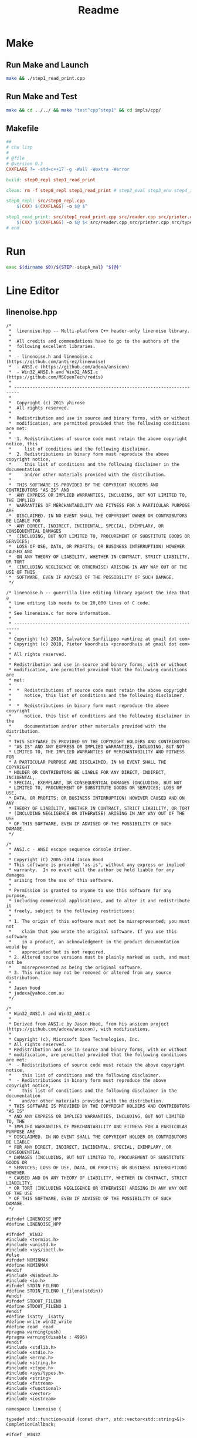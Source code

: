 #+title: Readme
* Make
** Run Make and Launch
#+begin_src sh :tangle run-make-and-launch :shebang #!/usr/bin/env sh
make && ./step1_read_print.cpp
#+end_src

#+RESULTS:
: g++ -std=c++17 -g -Wall -Wextra -Werror -o step1_read_print src/step1_read_print.cpp src/reader.cpp src/printer.cpp src/types.cpp

** Run Make and Test
#+begin_src sh :tangle run-make-and-test :shebang #!/usr/bin/env sh
make && cd ../../ && make "test^cpp^step1" && cd impls/cpp/
#+end_src

#+RESULTS:
| g++ | -std=c++17 | -g | -Wall | -Wextra | -Werror | -o | step0_repl       | src/step0_repl.cpp       |                |                 |               |
| g++ | -std=c++17 | -g | -Wall | -Wextra | -Werror | -o | step1_read_print | src/step1_read_print.cpp | src/reader.cpp | src/printer.cpp | src/types.cpp |

** Makefile

#+begin_src makefile :tangle Makefile
##
# chu lisp
#
# @file
# @version 0.3
CXXFLAGS ?= -std=c++17 -g -Wall -Wextra -Werror

build: step0_repl step1_read_print

clean: rm -f step0_repl step1_read_print # step2_eval step3_env step4_if_fn_do

step0_repl: src/step0_repl.cpp
	$(CXX) $(CXXFLAGS) -o $@ $^

step1_read_print: src/step1_read_print.cpp src/reader.cpp src/printer.cpp src/types.cpp
	$(CXX) $(CXXFLAGS) -o $@ $< src/reader.cpp src/printer.cpp src/types.cpp
# end
#+end_src
* Run
#+begin_src sh :shebang #!/usr/bin/env bash :tangle run
exec $(dirname $0)/${STEP:-stepA_mal} "${@}"
#+end_src

* Line Editor
** linenoise.hpp
#+begin_src c++ :mkdirp yes :tangle src/linenoise.hpp
/*
 *  linenoise.hpp -- Multi-platform C++ header-only linenoise library.
 *
 *  All credits and commendations have to go to the authors of the
 *  following excellent libraries.
 *
 *  - linenoise.h and linenoise.c (https://github.com/antirez/linenoise)
 *  - ANSI.c (https://github.com/adoxa/ansicon)
 *  - Win32_ANSI.h and Win32_ANSI.c (https://github.com/MSOpenTech/redis)
 *
 * ------------------------------------------------------------------------
 *
 *  Copyright (c) 2015 yhirose
 *  All rights reserved.
 *
 *  Redistribution and use in source and binary forms, with or without
 *  modification, are permitted provided that the following conditions are met:
 *
 *  1. Redistributions of source code must retain the above copyright notice, this
 *     list of conditions and the following disclaimer.
 *  2. Redistributions in binary form must reproduce the above copyright notice,
 *     this list of conditions and the following disclaimer in the documentation
 *     and/or other materials provided with the distribution.
 *
 *  THIS SOFTWARE IS PROVIDED BY THE COPYRIGHT HOLDERS AND CONTRIBUTORS "AS IS" AND
 *  ANY EXPRESS OR IMPLIED WARRANTIES, INCLUDING, BUT NOT LIMITED TO, THE IMPLIED
 *  WARRANTIES OF MERCHANTABILITY AND FITNESS FOR A PARTICULAR PURPOSE ARE
 *  DISCLAIMED. IN NO EVENT SHALL THE COPYRIGHT OWNER OR CONTRIBUTORS BE LIABLE FOR
 *  ANY DIRECT, INDIRECT, INCIDENTAL, SPECIAL, EXEMPLARY, OR CONSEQUENTIAL DAMAGES
 *  (INCLUDING, BUT NOT LIMITED TO, PROCUREMENT OF SUBSTITUTE GOODS OR SERVICES;
 *  LOSS OF USE, DATA, OR PROFITS; OR BUSINESS INTERRUPTION) HOWEVER CAUSED AND
 *  ON ANY THEORY OF LIABILITY, WHETHER IN CONTRACT, STRICT LIABILITY, OR TORT
 *  (INCLUDING NEGLIGENCE OR OTHERWISE) ARISING IN ANY WAY OUT OF THE USE OF THIS
 *  SOFTWARE, EVEN IF ADVISED OF THE POSSIBILITY OF SUCH DAMAGE.
 */

/* linenoise.h -- guerrilla line editing library against the idea that a
 * line editing lib needs to be 20,000 lines of C code.
 *
 * See linenoise.c for more information.
 *
 * ------------------------------------------------------------------------
 *
 * Copyright (c) 2010, Salvatore Sanfilippo <antirez at gmail dot com>
 * Copyright (c) 2010, Pieter Noordhuis <pcnoordhuis at gmail dot com>
 *
 * All rights reserved.
 *
 * Redistribution and use in source and binary forms, with or without
 * modification, are permitted provided that the following conditions are
 * met:
 *
 *  *  Redistributions of source code must retain the above copyright
 *     notice, this list of conditions and the following disclaimer.
 *
 *  *  Redistributions in binary form must reproduce the above copyright
 *     notice, this list of conditions and the following disclaimer in the
 *     documentation and/or other materials provided with the distribution.
 *
 * THIS SOFTWARE IS PROVIDED BY THE COPYRIGHT HOLDERS AND CONTRIBUTORS
 * "AS IS" AND ANY EXPRESS OR IMPLIED WARRANTIES, INCLUDING, BUT NOT
 * LIMITED TO, THE IMPLIED WARRANTIES OF MERCHANTABILITY AND FITNESS FOR
 * A PARTICULAR PURPOSE ARE DISCLAIMED. IN NO EVENT SHALL THE COPYRIGHT
 * HOLDER OR CONTRIBUTORS BE LIABLE FOR ANY DIRECT, INDIRECT, INCIDENTAL,
 * SPECIAL, EXEMPLARY, OR CONSEQUENTIAL DAMAGES (INCLUDING, BUT NOT
 * LIMITED TO, PROCUREMENT OF SUBSTITUTE GOODS OR SERVICES; LOSS OF USE,
 * DATA, OR PROFITS; OR BUSINESS INTERRUPTION) HOWEVER CAUSED AND ON ANY
 * THEORY OF LIABILITY, WHETHER IN CONTRACT, STRICT LIABILITY, OR TORT
 * (INCLUDING NEGLIGENCE OR OTHERWISE) ARISING IN ANY WAY OUT OF THE USE
 * OF THIS SOFTWARE, EVEN IF ADVISED OF THE POSSIBILITY OF SUCH DAMAGE.
 */

/*
 * ANSI.c - ANSI escape sequence console driver.
 *
 * Copyright (C) 2005-2014 Jason Hood
 * This software is provided 'as-is', without any express or implied
 * warranty.  In no event will the author be held liable for any damages
 * arising from the use of this software.
 *
 * Permission is granted to anyone to use this software for any purpose,
 * including commercial applications, and to alter it and redistribute it
 * freely, subject to the following restrictions:
 *
 * 1. The origin of this software must not be misrepresented; you must not
 *    claim that you wrote the original software. If you use this software
 *    in a product, an acknowledgment in the product documentation would be
 *    appreciated but is not required.
 * 2. Altered source versions must be plainly marked as such, and must not be
 *    misrepresented as being the original software.
 * 3. This notice may not be removed or altered from any source distribution.
 *
 * Jason Hood
 * jadoxa@yahoo.com.au
 */

/*
 * Win32_ANSI.h and Win32_ANSI.c
 *
 * Derived from ANSI.c by Jason Hood, from his ansicon project (https://github.com/adoxa/ansicon), with modifications.
 *
 * Copyright (c), Microsoft Open Technologies, Inc.
 * All rights reserved.
 * Redistribution and use in source and binary forms, with or without
 * modification, are permitted provided that the following conditions are met:
 *  - Redistributions of source code must retain the above copyright notice,
 *    this list of conditions and the following disclaimer.
 *  - Redistributions in binary form must reproduce the above copyright notice,
 *    this list of conditions and the following disclaimer in the documentation
 *    and/or other materials provided with the distribution.
 * THIS SOFTWARE IS PROVIDED BY THE COPYRIGHT HOLDERS AND CONTRIBUTORS "AS IS"
 * AND ANY EXPRESS OR IMPLIED WARRANTIES, INCLUDING, BUT NOT LIMITED TO, THE
 * IMPLIED WARRANTIES OF MERCHANTABILITY AND FITNESS FOR A PARTICULAR PURPOSE ARE
 * DISCLAIMED. IN NO EVENT SHALL THE COPYRIGHT HOLDER OR CONTRIBUTORS BE LIABLE
 * FOR ANY DIRECT, INDIRECT, INCIDENTAL, SPECIAL, EXEMPLARY, OR CONSEQUENTIAL
 * DAMAGES (INCLUDING, BUT NOT LIMITED TO, PROCUREMENT OF SUBSTITUTE GOODS OR
 * SERVICES; LOSS OF USE, DATA, OR PROFITS; OR BUSINESS INTERRUPTION) HOWEVER
 * CAUSED AND ON ANY THEORY OF LIABILITY, WHETHER IN CONTRACT, STRICT LIABILITY,
 * OR TORT (INCLUDING NEGLIGENCE OR OTHERWISE) ARISING IN ANY WAY OUT OF THE USE
 * OF THIS SOFTWARE, EVEN IF ADVISED OF THE POSSIBILITY OF SUCH DAMAGE.
 */

#ifndef LINENOISE_HPP
#define LINENOISE_HPP

#ifndef _WIN32
#include <termios.h>
#include <unistd.h>
#include <sys/ioctl.h>
#else
#ifndef NOMINMAX
#define NOMINMAX
#endif
#include <Windows.h>
#include <io.h>
#ifndef STDIN_FILENO
#define STDIN_FILENO (_fileno(stdin))
#endif
#ifndef STDOUT_FILENO
#define STDOUT_FILENO 1
#endif
#define isatty _isatty
#define write win32_write
#define read _read
#pragma warning(push)
#pragma warning(disable : 4996)
#endif
#include <stdlib.h>
#include <stdio.h>
#include <errno.h>
#include <string.h>
#include <ctype.h>
#include <sys/types.h>
#include <string>
#include <fstream>
#include <functional>
#include <vector>
#include <iostream>

namespace linenoise {

typedef std::function<void (const char*, std::vector<std::string>&)> CompletionCallback;

#ifdef _WIN32

namespace ansi {

#define lenof(array) (sizeof(array)/sizeof(*(array)))

typedef struct
{
    BYTE foreground;    // ANSI base color (0 to 7; add 30)
    BYTE background;    // ANSI base color (0 to 7; add 40)
    BYTE bold;  // console FOREGROUND_INTENSITY bit
    BYTE underline; // console BACKGROUND_INTENSITY bit
    BYTE rvideo;    // swap foreground/bold & background/underline
    BYTE concealed; // set foreground/bold to background/underline
    BYTE reverse; // swap console foreground & background attributes
} GRM, *PGRM;   // Graphic Rendition Mode


inline bool is_digit(char c) { return '0' <= c && c <= '9'; }

// ========== Global variables and constants

HANDLE    hConOut;      // handle to CONOUT$

const char ESC = '\x1B'; // ESCape character
const char BEL = '\x07';
const char SO = '\x0E';  // Shift Out
const char SI = '\x0F';  // Shift In

const int MAX_ARG = 16;     // max number of args in an escape sequence
int   state;                // automata state
WCHAR prefix;               // escape sequence prefix ( '[', ']' or '(' );
WCHAR prefix2;              // secondary prefix ( '?' or '>' );
WCHAR suffix;               // escape sequence suffix
int   es_argc;              // escape sequence args count
int   es_argv[MAX_ARG];     // escape sequence args
WCHAR Pt_arg[MAX_PATH * 2]; // text parameter for Operating System Command
int   Pt_len;
BOOL  shifted;


// DEC Special Graphics Character Set from
// http://vt100.net/docs/vt220-rm/table2-4.html
// Some of these may not look right, depending on the font and code page (in
// particular, the Control Pictures probably won't work at all).
const WCHAR G1[] =
{
    ' ',          // _ - blank
    L'\x2666',    // ` - Black Diamond Suit
    L'\x2592',    // a - Medium Shade
    L'\x2409',    // b - HT
    L'\x240c',    // c - FF
    L'\x240d',    // d - CR
    L'\x240a',    // e - LF
    L'\x00b0',    // f - Degree Sign
    L'\x00b1',    // g - Plus-Minus Sign
    L'\x2424',    // h - NL
    L'\x240b',    // i - VT
    L'\x2518',    // j - Box Drawings Light Up And Left
    L'\x2510',    // k - Box Drawings Light Down And Left
    L'\x250c',    // l - Box Drawings Light Down And Right
    L'\x2514',    // m - Box Drawings Light Up And Right
    L'\x253c',    // n - Box Drawings Light Vertical And Horizontal
    L'\x00af',    // o - SCAN 1 - Macron
    L'\x25ac',    // p - SCAN 3 - Black Rectangle
    L'\x2500',    // q - SCAN 5 - Box Drawings Light Horizontal
    L'_',         // r - SCAN 7 - Low Line
    L'_',         // s - SCAN 9 - Low Line
    L'\x251c',    // t - Box Drawings Light Vertical And Right
    L'\x2524',    // u - Box Drawings Light Vertical And Left
    L'\x2534',    // v - Box Drawings Light Up And Horizontal
    L'\x252c',    // w - Box Drawings Light Down And Horizontal
    L'\x2502',    // x - Box Drawings Light Vertical
    L'\x2264',    // y - Less-Than Or Equal To
    L'\x2265',    // z - Greater-Than Or Equal To
    L'\x03c0',    // { - Greek Small Letter Pi
    L'\x2260',    // | - Not Equal To
    L'\x00a3',    // } - Pound Sign
    L'\x00b7',    // ~ - Middle Dot
};

#define FIRST_G1 '_'
#define LAST_G1  '~'


// color constants

#define FOREGROUND_BLACK 0
#define FOREGROUND_WHITE FOREGROUND_RED|FOREGROUND_GREEN|FOREGROUND_BLUE

#define BACKGROUND_BLACK 0
#define BACKGROUND_WHITE BACKGROUND_RED|BACKGROUND_GREEN|BACKGROUND_BLUE

const BYTE foregroundcolor[8] =
    {
    FOREGROUND_BLACK,                   // black foreground
    FOREGROUND_RED,                     // red foreground
    FOREGROUND_GREEN,                   // green foreground
    FOREGROUND_RED | FOREGROUND_GREEN,  // yellow foreground
    FOREGROUND_BLUE,                    // blue foreground
    FOREGROUND_BLUE | FOREGROUND_RED,   // magenta foreground
    FOREGROUND_BLUE | FOREGROUND_GREEN, // cyan foreground
    FOREGROUND_WHITE                    // white foreground
    };

const BYTE backgroundcolor[8] =
    {
    BACKGROUND_BLACK,           // black background
    BACKGROUND_RED,         // red background
    BACKGROUND_GREEN,           // green background
    BACKGROUND_RED | BACKGROUND_GREEN,  // yellow background
    BACKGROUND_BLUE,            // blue background
    BACKGROUND_BLUE | BACKGROUND_RED,   // magenta background
    BACKGROUND_BLUE | BACKGROUND_GREEN, // cyan background
    BACKGROUND_WHITE,           // white background
    };

const BYTE attr2ansi[8] =       // map console attribute to ANSI number
{
    0,                  // black
    4,                  // blue
    2,                  // green
    6,                  // cyan
    1,                  // red
    5,                  // magenta
    3,                  // yellow
    7                   // white
};

GRM grm;

// saved cursor position
COORD SavePos;

// ========== Print Buffer functions

#define BUFFER_SIZE 2048

int   nCharInBuffer;
WCHAR ChBuffer[BUFFER_SIZE];

//-----------------------------------------------------------------------------
//   FlushBuffer()
// Writes the buffer to the console and empties it.
//-----------------------------------------------------------------------------

inline void FlushBuffer(void)
{
    DWORD nWritten;
    if (nCharInBuffer <= 0) return;
    WriteConsoleW(hConOut, ChBuffer, nCharInBuffer, &nWritten, NULL);
    nCharInBuffer = 0;
}

//-----------------------------------------------------------------------------
//   PushBuffer( WCHAR c )
// Adds a character in the buffer.
//-----------------------------------------------------------------------------

inline void PushBuffer(WCHAR c)
{
    if (shifted && c >= FIRST_G1 && c <= LAST_G1)
        c = G1[c - FIRST_G1];
    ChBuffer[nCharInBuffer] = c;
    if (++nCharInBuffer == BUFFER_SIZE)
        FlushBuffer();
}

//-----------------------------------------------------------------------------
//   SendSequence( LPCWSTR seq )
// Send the string to the input buffer.
//-----------------------------------------------------------------------------

inline void SendSequence(LPCWSTR seq)
{
    DWORD out;
    INPUT_RECORD in;
    HANDLE hStdIn = GetStdHandle(STD_INPUT_HANDLE);

    in.EventType = KEY_EVENT;
    in.Event.KeyEvent.bKeyDown = TRUE;
    in.Event.KeyEvent.wRepeatCount = 1;
    in.Event.KeyEvent.wVirtualKeyCode = 0;
    in.Event.KeyEvent.wVirtualScanCode = 0;
    in.Event.KeyEvent.dwControlKeyState = 0;
    for (; *seq; ++seq)
        {
        in.Event.KeyEvent.uChar.UnicodeChar = *seq;
        WriteConsoleInput(hStdIn, &in, 1, &out);
        }
}

// ========== Print functions

//-----------------------------------------------------------------------------
//   InterpretEscSeq()
// Interprets the last escape sequence scanned by ParseAndPrintANSIString
//   prefix             escape sequence prefix
//   es_argc            escape sequence args count
//   es_argv[]          escape sequence args array
//   suffix             escape sequence suffix
//
// for instance, with \e[33;45;1m we have
// prefix = '[',
// es_argc = 3, es_argv[0] = 33, es_argv[1] = 45, es_argv[2] = 1
// suffix = 'm'
//-----------------------------------------------------------------------------

inline void InterpretEscSeq(void)
{
    int  i;
    WORD attribute;
    CONSOLE_SCREEN_BUFFER_INFO Info;
    CONSOLE_CURSOR_INFO CursInfo;
    DWORD len, NumberOfCharsWritten;
    COORD Pos;
    SMALL_RECT Rect;
    CHAR_INFO  CharInfo;

    if (prefix == '[')
        {
        if (prefix2 == '?' && (suffix == 'h' || suffix == 'l'))
            {
            if (es_argc == 1 && es_argv[0] == 25)
                {
                GetConsoleCursorInfo(hConOut, &CursInfo);
                CursInfo.bVisible = (suffix == 'h');
                SetConsoleCursorInfo(hConOut, &CursInfo);
                return;
                }
            }
        // Ignore any other \e[? or \e[> sequences.
        if (prefix2 != 0)
            return;

        GetConsoleScreenBufferInfo(hConOut, &Info);
        switch (suffix)
            {
                case 'm':
                    if (es_argc == 0) es_argv[es_argc++] = 0;
                    for (i = 0; i < es_argc; i++)
                        {
                        if (30 <= es_argv[i] && es_argv[i] <= 37)
                            grm.foreground = es_argv[i] - 30;
                        else if (40 <= es_argv[i] && es_argv[i] <= 47)
                            grm.background = es_argv[i] - 40;
                        else switch (es_argv[i])
                            {
                                case 0:
                                case 39:
                                case 49:
                                        {
                                        WCHAR def[4];
                                        int   a;
                                        *def = '7'; def[1] = '\0';
                                        GetEnvironmentVariableW(L"ANSICON_DEF", def, lenof(def));
                                        a = wcstol(def, NULL, 16);
                                        grm.reverse = FALSE;
                                        if (a < 0)
                                            {
                                            grm.reverse = TRUE;
                                            a = -a;
                                            }
                                        if (es_argv[i] != 49)
                                            grm.foreground = attr2ansi[a & 7];
                                        if (es_argv[i] != 39)
                                            grm.background = attr2ansi[(a >> 4) & 7];
                                        if (es_argv[i] == 0)
                                            {
                                            if (es_argc == 1)
                                                {
                                                grm.bold = a & FOREGROUND_INTENSITY;
                                                grm.underline = a & BACKGROUND_INTENSITY;
                                                }
                                            else
                                                {
                                                grm.bold = 0;
                                                grm.underline = 0;
                                                }
                                            grm.rvideo = 0;
                                            grm.concealed = 0;
                                            }
                                        }
                                        break;

                                case  1: grm.bold = FOREGROUND_INTENSITY; break;
                                case  5: // blink
                                case  4: grm.underline = BACKGROUND_INTENSITY; break;
                                case  7: grm.rvideo = 1; break;
                                case  8: grm.concealed = 1; break;
                                case 21: // oops, this actually turns on double underline
                                case 22: grm.bold = 0; break;
                                case 25:
                                case 24: grm.underline = 0; break;
                                case 27: grm.rvideo = 0; break;
                                case 28: grm.concealed = 0; break;
                            }
                        }
                    if (grm.concealed)
                        {
                        if (grm.rvideo)
                            {
                            attribute = foregroundcolor[grm.foreground]
                                | backgroundcolor[grm.foreground];
                            if (grm.bold)
                                attribute |= FOREGROUND_INTENSITY | BACKGROUND_INTENSITY;
                            }
                        else
                            {
                            attribute = foregroundcolor[grm.background]
                                | backgroundcolor[grm.background];
                            if (grm.underline)
                                attribute |= FOREGROUND_INTENSITY | BACKGROUND_INTENSITY;
                            }
                        }
                    else if (grm.rvideo)
                        {
                        attribute = foregroundcolor[grm.background]
                            | backgroundcolor[grm.foreground];
                        if (grm.bold)
                            attribute |= BACKGROUND_INTENSITY;
                        if (grm.underline)
                            attribute |= FOREGROUND_INTENSITY;
                        }
                    else
                        attribute = foregroundcolor[grm.foreground] | grm.bold
                        | backgroundcolor[grm.background] | grm.underline;
                    if (grm.reverse)
                        attribute = ((attribute >> 4) & 15) | ((attribute & 15) << 4);
                    SetConsoleTextAttribute(hConOut, attribute);
                    return;

                case 'J':
                    if (es_argc == 0) es_argv[es_argc++] = 0; // ESC[J == ESC[0J
                    if (es_argc != 1) return;
                    switch (es_argv[0])
                        {
                            case 0:     // ESC[0J erase from cursor to end of display
                                len = (Info.dwSize.Y - Info.dwCursorPosition.Y - 1) * Info.dwSize.X
                                    + Info.dwSize.X - Info.dwCursorPosition.X - 1;
                                FillConsoleOutputCharacter(hConOut, ' ', len,
                                    Info.dwCursorPosition,
                                    &NumberOfCharsWritten);
                                FillConsoleOutputAttribute(hConOut, Info.wAttributes, len,
                                    Info.dwCursorPosition,
                                    &NumberOfCharsWritten);
                                return;

                            case 1:     // ESC[1J erase from start to cursor.
                                Pos.X = 0;
                                Pos.Y = 0;
                                len = Info.dwCursorPosition.Y * Info.dwSize.X
                                    + Info.dwCursorPosition.X + 1;
                                FillConsoleOutputCharacter(hConOut, ' ', len, Pos,
                                    &NumberOfCharsWritten);
                                FillConsoleOutputAttribute(hConOut, Info.wAttributes, len, Pos,
                                    &NumberOfCharsWritten);
                                return;

                            case 2:     // ESC[2J Clear screen and home cursor
                                Pos.X = 0;
                                Pos.Y = 0;
                                len = Info.dwSize.X * Info.dwSize.Y;
                                FillConsoleOutputCharacter(hConOut, ' ', len, Pos,
                                    &NumberOfCharsWritten);
                                FillConsoleOutputAttribute(hConOut, Info.wAttributes, len, Pos,
                                    &NumberOfCharsWritten);
                                SetConsoleCursorPosition(hConOut, Pos);
                                return;

                            default:
                                return;
                        }

                case 'K':
                    if (es_argc == 0) es_argv[es_argc++] = 0; // ESC[K == ESC[0K
                    if (es_argc != 1) return;
                    switch (es_argv[0])
                        {
                            case 0:     // ESC[0K Clear to end of line
                                len = Info.dwSize.X - Info.dwCursorPosition.X + 1;
                                FillConsoleOutputCharacter(hConOut, ' ', len,
                                    Info.dwCursorPosition,
                                    &NumberOfCharsWritten);
                                FillConsoleOutputAttribute(hConOut, Info.wAttributes, len,
                                    Info.dwCursorPosition,
                                    &NumberOfCharsWritten);
                                return;

                            case 1:     // ESC[1K Clear from start of line to cursor
                                Pos.X = 0;
                                Pos.Y = Info.dwCursorPosition.Y;
                                FillConsoleOutputCharacter(hConOut, ' ',
                                    Info.dwCursorPosition.X + 1, Pos,
                                    &NumberOfCharsWritten);
                                FillConsoleOutputAttribute(hConOut, Info.wAttributes,
                                    Info.dwCursorPosition.X + 1, Pos,
                                    &NumberOfCharsWritten);
                                return;

                            case 2:     // ESC[2K Clear whole line.
                                Pos.X = 0;
                                Pos.Y = Info.dwCursorPosition.Y;
                                FillConsoleOutputCharacter(hConOut, ' ', Info.dwSize.X, Pos,
                                    &NumberOfCharsWritten);
                                FillConsoleOutputAttribute(hConOut, Info.wAttributes,
                                    Info.dwSize.X, Pos,
                                    &NumberOfCharsWritten);
                                return;

                            default:
                                return;
                        }

                case 'X':                 // ESC[#X Erase # characters.
                    if (es_argc == 0) es_argv[es_argc++] = 1; // ESC[X == ESC[1X
                    if (es_argc != 1) return;
                    FillConsoleOutputCharacter(hConOut, ' ', es_argv[0],
                        Info.dwCursorPosition,
                        &NumberOfCharsWritten);
                    FillConsoleOutputAttribute(hConOut, Info.wAttributes, es_argv[0],
                        Info.dwCursorPosition,
                        &NumberOfCharsWritten);
                    return;

                case 'L':                 // ESC[#L Insert # blank lines.
                    if (es_argc == 0) es_argv[es_argc++] = 1; // ESC[L == ESC[1L
                    if (es_argc != 1) return;
                    Rect.Left = 0;
                    Rect.Top = Info.dwCursorPosition.Y;
                    Rect.Right = Info.dwSize.X - 1;
                    Rect.Bottom = Info.dwSize.Y - 1;
                    Pos.X = 0;
                    Pos.Y = Info.dwCursorPosition.Y + es_argv[0];
                    CharInfo.Char.UnicodeChar = ' ';
                    CharInfo.Attributes = Info.wAttributes;
                    ScrollConsoleScreenBuffer(hConOut, &Rect, NULL, Pos, &CharInfo);
                    return;

                case 'M':                 // ESC[#M Delete # lines.
                    if (es_argc == 0) es_argv[es_argc++] = 1; // ESC[M == ESC[1M
                    if (es_argc != 1) return;
                    if (es_argv[0] > Info.dwSize.Y - Info.dwCursorPosition.Y)
                        es_argv[0] = Info.dwSize.Y - Info.dwCursorPosition.Y;
                    Rect.Left = 0;
                    Rect.Top = Info.dwCursorPosition.Y + es_argv[0];
                    Rect.Right = Info.dwSize.X - 1;
                    Rect.Bottom = Info.dwSize.Y - 1;
                    Pos.X = 0;
                    Pos.Y = Info.dwCursorPosition.Y;
                    CharInfo.Char.UnicodeChar = ' ';
                    CharInfo.Attributes = Info.wAttributes;
                    ScrollConsoleScreenBuffer(hConOut, &Rect, NULL, Pos, &CharInfo);
                    return;

                case 'P':                 // ESC[#P Delete # characters.
                    if (es_argc == 0) es_argv[es_argc++] = 1; // ESC[P == ESC[1P
                    if (es_argc != 1) return;
                    if (Info.dwCursorPosition.X + es_argv[0] > Info.dwSize.X - 1)
                        es_argv[0] = Info.dwSize.X - Info.dwCursorPosition.X;
                    Rect.Left = Info.dwCursorPosition.X + es_argv[0];
                    Rect.Top = Info.dwCursorPosition.Y;
                    Rect.Right = Info.dwSize.X - 1;
                    Rect.Bottom = Info.dwCursorPosition.Y;
                    CharInfo.Char.UnicodeChar = ' ';
                    CharInfo.Attributes = Info.wAttributes;
                    ScrollConsoleScreenBuffer(hConOut, &Rect, NULL, Info.dwCursorPosition,
                        &CharInfo);
                    return;

                case '@':                 // ESC[#@ Insert # blank characters.
                    if (es_argc == 0) es_argv[es_argc++] = 1; // ESC[@ == ESC[1@
                    if (es_argc != 1) return;
                    if (Info.dwCursorPosition.X + es_argv[0] > Info.dwSize.X - 1)
                        es_argv[0] = Info.dwSize.X - Info.dwCursorPosition.X;
                    Rect.Left = Info.dwCursorPosition.X;
                    Rect.Top = Info.dwCursorPosition.Y;
                    Rect.Right = Info.dwSize.X - 1 - es_argv[0];
                    Rect.Bottom = Info.dwCursorPosition.Y;
                    Pos.X = Info.dwCursorPosition.X + es_argv[0];
                    Pos.Y = Info.dwCursorPosition.Y;
                    CharInfo.Char.UnicodeChar = ' ';
                    CharInfo.Attributes = Info.wAttributes;
                    ScrollConsoleScreenBuffer(hConOut, &Rect, NULL, Pos, &CharInfo);
                    return;

                case 'k':                 // ESC[#k
                case 'A':                 // ESC[#A Moves cursor up # lines
                    if (es_argc == 0) es_argv[es_argc++] = 1; // ESC[A == ESC[1A
                    if (es_argc != 1) return;
                    Pos.Y = Info.dwCursorPosition.Y - es_argv[0];
                    if (Pos.Y < 0) Pos.Y = 0;
                    Pos.X = Info.dwCursorPosition.X;
                    SetConsoleCursorPosition(hConOut, Pos);
                    return;

                case 'e':                 // ESC[#e
                case 'B':                 // ESC[#B Moves cursor down # lines
                    if (es_argc == 0) es_argv[es_argc++] = 1; // ESC[B == ESC[1B
                    if (es_argc != 1) return;
                    Pos.Y = Info.dwCursorPosition.Y + es_argv[0];
                    if (Pos.Y >= Info.dwSize.Y) Pos.Y = Info.dwSize.Y - 1;
                    Pos.X = Info.dwCursorPosition.X;
                    SetConsoleCursorPosition(hConOut, Pos);
                    return;

                case 'a':                 // ESC[#a
                case 'C':                 // ESC[#C Moves cursor forward # spaces
                    if (es_argc == 0) es_argv[es_argc++] = 1; // ESC[C == ESC[1C
                    if (es_argc != 1) return;
                    Pos.X = Info.dwCursorPosition.X + es_argv[0];
                    if (Pos.X >= Info.dwSize.X) Pos.X = Info.dwSize.X - 1;
                    Pos.Y = Info.dwCursorPosition.Y;
                    SetConsoleCursorPosition(hConOut, Pos);
                    return;

                case 'j':                 // ESC[#j
                case 'D':                 // ESC[#D Moves cursor back # spaces
                    if (es_argc == 0) es_argv[es_argc++] = 1; // ESC[D == ESC[1D
                    if (es_argc != 1) return;
                    Pos.X = Info.dwCursorPosition.X - es_argv[0];
                    if (Pos.X < 0) Pos.X = 0;
                    Pos.Y = Info.dwCursorPosition.Y;
                    SetConsoleCursorPosition(hConOut, Pos);
                    return;

                case 'E':                 // ESC[#E Moves cursor down # lines, column 1.
                    if (es_argc == 0) es_argv[es_argc++] = 1; // ESC[E == ESC[1E
                    if (es_argc != 1) return;
                    Pos.Y = Info.dwCursorPosition.Y + es_argv[0];
                    if (Pos.Y >= Info.dwSize.Y) Pos.Y = Info.dwSize.Y - 1;
                    Pos.X = 0;
                    SetConsoleCursorPosition(hConOut, Pos);
                    return;

                case 'F':                 // ESC[#F Moves cursor up # lines, column 1.
                    if (es_argc == 0) es_argv[es_argc++] = 1; // ESC[F == ESC[1F
                    if (es_argc != 1) return;
                    Pos.Y = Info.dwCursorPosition.Y - es_argv[0];
                    if (Pos.Y < 0) Pos.Y = 0;
                    Pos.X = 0;
                    SetConsoleCursorPosition(hConOut, Pos);
                    return;

                case '`':                 // ESC[#`
                case 'G':                 // ESC[#G Moves cursor column # in current row.
                    if (es_argc == 0) es_argv[es_argc++] = 1; // ESC[G == ESC[1G
                    if (es_argc != 1) return;
                    Pos.X = es_argv[0] - 1;
                    if (Pos.X >= Info.dwSize.X) Pos.X = Info.dwSize.X - 1;
                    if (Pos.X < 0) Pos.X = 0;
                    Pos.Y = Info.dwCursorPosition.Y;
                    SetConsoleCursorPosition(hConOut, Pos);
                    return;

                case 'd':                 // ESC[#d Moves cursor row #, current column.
                    if (es_argc == 0) es_argv[es_argc++] = 1; // ESC[d == ESC[1d
                    if (es_argc != 1) return;
                    Pos.Y = es_argv[0] - 1;
                    if (Pos.Y < 0) Pos.Y = 0;
                    if (Pos.Y >= Info.dwSize.Y) Pos.Y = Info.dwSize.Y - 1;
                    SetConsoleCursorPosition(hConOut, Pos);
                    return;

                case 'f':                 // ESC[#;#f
                case 'H':                 // ESC[#;#H Moves cursor to line #, column #
                    if (es_argc == 0)
                        es_argv[es_argc++] = 1; // ESC[H == ESC[1;1H
                    if (es_argc == 1)
                        es_argv[es_argc++] = 1; // ESC[#H == ESC[#;1H
                    if (es_argc > 2) return;
                    Pos.X = es_argv[1] - 1;
                    if (Pos.X < 0) Pos.X = 0;
                    if (Pos.X >= Info.dwSize.X) Pos.X = Info.dwSize.X - 1;
                    Pos.Y = es_argv[0] - 1;
                    if (Pos.Y < 0) Pos.Y = 0;
                    if (Pos.Y >= Info.dwSize.Y) Pos.Y = Info.dwSize.Y - 1;
                    SetConsoleCursorPosition(hConOut, Pos);
                    return;

                case 's':                 // ESC[s Saves cursor position for recall later
                    if (es_argc != 0) return;
                    SavePos = Info.dwCursorPosition;
                    return;

                case 'u':                 // ESC[u Return to saved cursor position
                    if (es_argc != 0) return;
                    SetConsoleCursorPosition(hConOut, SavePos);
                    return;

                case 'n':                 // ESC[#n Device status report
                    if (es_argc != 1) return; // ESC[n == ESC[0n -> ignored
                    switch (es_argv[0])
                        {
                            case 5:     // ESC[5n Report status
                                SendSequence(L"\33[0n"); // "OK"
                                return;

                            case 6:     // ESC[6n Report cursor position
                                    {
                                    WCHAR buf[32];
                                    swprintf(buf, 32, L"\33[%d;%dR", Info.dwCursorPosition.Y + 1,
                                        Info.dwCursorPosition.X + 1);
                                    SendSequence(buf);
                                    }
                                    return;

                            default:
                                return;
                        }

                case 't':                 // ESC[#t Window manipulation
                    if (es_argc != 1) return;
                    if (es_argv[0] == 21)   // ESC[21t Report xterm window's title
                        {
                        WCHAR buf[MAX_PATH * 2];
                        len = GetConsoleTitleW(buf + 3, lenof(buf) - 3 - 2);
                        // Too bad if it's too big or fails.
                        buf[0] = ESC;
                        buf[1] = ']';
                        buf[2] = 'l';
                        buf[3 + len] = ESC;
                        buf[3 + len + 1] = '\\';
                        buf[3 + len + 2] = '\0';
                        SendSequence(buf);
                        }
                    return;

                default:
                    return;
            }
        }
    else // (prefix == ']')
        {
        // Ignore any \e]? or \e]> sequences.
        if (prefix2 != 0)
            return;

        if (es_argc == 1 && es_argv[0] == 0) // ESC]0;titleST
            {
            SetConsoleTitleW(Pt_arg);
            }
        }
}

//-----------------------------------------------------------------------------
//   ParseAndPrintANSIString(hDev, lpBuffer, nNumberOfBytesToWrite)
// Parses the string lpBuffer, interprets the escapes sequences and prints the
// characters in the device hDev (console).
// The lexer is a three states automata.
// If the number of arguments es_argc > MAX_ARG, only the MAX_ARG-1 firsts and
// the last arguments are processed (no es_argv[] overflow).
//-----------------------------------------------------------------------------

inline BOOL ParseAndPrintANSIString(HANDLE hDev, LPCVOID lpBuffer, DWORD nNumberOfBytesToWrite, LPDWORD lpNumberOfBytesWritten)
{
    DWORD   i;
    LPCSTR s;

    if (hDev != hConOut)    // reinit if device has changed
        {
        hConOut = hDev;
        state = 1;
        shifted = FALSE;
        }
    for (i = nNumberOfBytesToWrite, s = (LPCSTR)lpBuffer; i > 0; i--, s++)
        {
        if (state == 1)
            {
            if (*s == ESC) state = 2;
            else if (*s == SO) shifted = TRUE;
            else if (*s == SI) shifted = FALSE;
            else PushBuffer(*s);
            }
        else if (state == 2)
            {
            if (*s == ESC); // \e\e...\e == \e
            else if ((*s == '[') || (*s == ']'))
                {
                FlushBuffer();
                prefix = *s;
                prefix2 = 0;
                state = 3;
                Pt_len = 0;
                *Pt_arg = '\0';
                }
            else if (*s == ')' || *s == '(') state = 6;
            else state = 1;
            }
        else if (state == 3)
            {
            if (is_digit(*s))
                {
                es_argc = 0;
                es_argv[0] = *s - '0';
                state = 4;
                }
            else if (*s == ';')
                {
                es_argc = 1;
                es_argv[0] = 0;
                es_argv[1] = 0;
                state = 4;
                }
            else if (*s == '?' || *s == '>')
                {
                prefix2 = *s;
                }
            else
                {
                es_argc = 0;
                suffix = *s;
                InterpretEscSeq();
                state = 1;
                }
            }
        else if (state == 4)
            {
            if (is_digit(*s))
                {
                es_argv[es_argc] = 10 * es_argv[es_argc] + (*s - '0');
                }
            else if (*s == ';')
                {
                if (es_argc < MAX_ARG - 1) es_argc++;
                es_argv[es_argc] = 0;
                if (prefix == ']')
                    state = 5;
                }
            else
                {
                es_argc++;
                suffix = *s;
                InterpretEscSeq();
                state = 1;
                }
            }
        else if (state == 5)
            {
            if (*s == BEL)
                {
                Pt_arg[Pt_len] = '\0';
                InterpretEscSeq();
                state = 1;
                }
            else if (*s == '\\' && Pt_len > 0 && Pt_arg[Pt_len - 1] == ESC)
                {
                Pt_arg[--Pt_len] = '\0';
                InterpretEscSeq();
                state = 1;
                }
            else if (Pt_len < lenof(Pt_arg) - 1)
                Pt_arg[Pt_len++] = *s;
            }
        else if (state == 6)
            {
            // Ignore it (ESC ) 0 is implicit; nothing else is supported).
            state = 1;
            }
        }
    FlushBuffer();
    if (lpNumberOfBytesWritten != NULL)
        *lpNumberOfBytesWritten = nNumberOfBytesToWrite - i;
    return (i == 0);
}

} // namespace ansi

HANDLE hOut;
HANDLE hIn;
DWORD consolemodeIn = 0;

inline int win32read(int *c) {
    DWORD foo;
    INPUT_RECORD b;
    KEY_EVENT_RECORD e;
    BOOL altgr;

    while (1) {
        if (!ReadConsoleInput(hIn, &b, 1, &foo)) return 0;
        if (!foo) return 0;

        if (b.EventType == KEY_EVENT && b.Event.KeyEvent.bKeyDown) {

            e = b.Event.KeyEvent;
            *c = b.Event.KeyEvent.uChar.AsciiChar;

            altgr = e.dwControlKeyState & (LEFT_CTRL_PRESSED | RIGHT_ALT_PRESSED);

            if (e.dwControlKeyState & (LEFT_CTRL_PRESSED | RIGHT_CTRL_PRESSED) && !altgr) {

                /* Ctrl+Key */
                switch (*c) {
                    case 'D':
                        *c = 4;
                        return 1;
                    case 'C':
                        *c = 3;
                        return 1;
                    case 'H':
                        *c = 8;
                        return 1;
                    case 'T':
                        *c = 20;
                        return 1;
                    case 'B': /* ctrl-b, left_arrow */
                        *c = 2;
                        return 1;
                    case 'F': /* ctrl-f right_arrow*/
                        *c = 6;
                        return 1;
                    case 'P': /* ctrl-p up_arrow*/
                        *c = 16;
                        return 1;
                    case 'N': /* ctrl-n down_arrow*/
                        *c = 14;
                        return 1;
                    case 'U': /* Ctrl+u, delete the whole line. */
                        *c = 21;
                        return 1;
                    case 'K': /* Ctrl+k, delete from current to end of line. */
                        *c = 11;
                        return 1;
                    case 'A': /* Ctrl+a, go to the start of the line */
                        *c = 1;
                        return 1;
                    case 'E': /* ctrl+e, go to the end of the line */
                        *c = 5;
                        return 1;
                }

                /* Other Ctrl+KEYs ignored */
            } else {

                switch (e.wVirtualKeyCode) {

                    case VK_ESCAPE: /* ignore - send ctrl-c, will return -1 */
                        *c = 3;
                        return 1;
                    case VK_RETURN:  /* enter */
                        *c = 13;
                        return 1;
                    case VK_LEFT:   /* left */
                        *c = 2;
                        return 1;
                    case VK_RIGHT: /* right */
                        *c = 6;
                        return 1;
                    case VK_UP:   /* up */
                        *c = 16;
                        return 1;
                    case VK_DOWN:  /* down */
                        *c = 14;
                        return 1;
                    case VK_HOME:
                        *c = 1;
                        return 1;
                    case VK_END:
                        *c = 5;
                        return 1;
                    case VK_BACK:
                        *c = 8;
                        return 1;
                    case VK_DELETE:
                        *c = 4; /* same as Ctrl+D above */
                        return 1;
                    default:
                        if (*c) return 1;
                }
            }
        }
    }

    return -1; /* Makes compiler happy */
}

inline int win32_write(int fd, const void *buffer, unsigned int count) {
    if (fd == _fileno(stdout)) {
        DWORD bytesWritten = 0;
        if (FALSE != ansi::ParseAndPrintANSIString(GetStdHandle(STD_OUTPUT_HANDLE), buffer, (DWORD)count, &bytesWritten)) {
            return (int)bytesWritten;
        } else {
            errno = GetLastError();
            return 0;
        }
    } else if (fd == _fileno(stderr)) {
        DWORD bytesWritten = 0;
        if (FALSE != ansi::ParseAndPrintANSIString(GetStdHandle(STD_ERROR_HANDLE), buffer, (DWORD)count, &bytesWritten)) {
            return (int)bytesWritten;
        } else {
            errno = GetLastError();
            return 0;
        }
    } else {
        return _write(fd, buffer, count);
    }
}
#endif // _WIN32

#define LINENOISE_DEFAULT_HISTORY_MAX_LEN 100
#define LINENOISE_MAX_LINE 4096
static const char *unsupported_term[] = {"dumb","cons25","emacs",NULL};
static CompletionCallback completionCallback;

#ifndef _WIN32
static struct termios orig_termios; /* In order to restore at exit.*/
#endif
static bool rawmode = false; /* For atexit() function to check if restore is needed*/
static bool mlmode = false;  /* Multi line mode. Default is single line. */
static bool atexit_registered = false; /* Register atexit just 1 time. */
static size_t history_max_len = LINENOISE_DEFAULT_HISTORY_MAX_LEN;
static std::vector<std::string> history;

/* The linenoiseState structure represents the state during line editing.
 * We pass this state to functions implementing specific editing
 * functionalities. */
struct linenoiseState {
    int ifd;            /* Terminal stdin file descriptor. */
    int ofd;            /* Terminal stdout file descriptor. */
    char *buf;          /* Edited line buffer. */
    int buflen;         /* Edited line buffer size. */
    std::string prompt; /* Prompt to display. */
    int pos;            /* Current cursor position. */
    int oldcolpos;      /* Previous refresh cursor column position. */
    int len;            /* Current edited line length. */
    int cols;           /* Number of columns in terminal. */
    int maxrows;        /* Maximum num of rows used so far (multiline mode) */
    int history_index;  /* The history index we are currently editing. */
};

enum KEY_ACTION {
    KEY_NULL = 0,       /* NULL */
    CTRL_A = 1,         /* Ctrl+a */
    CTRL_B = 2,         /* Ctrl-b */
    CTRL_C = 3,         /* Ctrl-c */
    CTRL_D = 4,         /* Ctrl-d */
    CTRL_E = 5,         /* Ctrl-e */
    CTRL_F = 6,         /* Ctrl-f */
    CTRL_H = 8,         /* Ctrl-h */
    TAB = 9,            /* Tab */
    CTRL_K = 11,        /* Ctrl+k */
    CTRL_L = 12,        /* Ctrl+l */
    ENTER = 13,         /* Enter */
    CTRL_N = 14,        /* Ctrl-n */
    CTRL_P = 16,        /* Ctrl-p */
    CTRL_T = 20,        /* Ctrl-t */
    CTRL_U = 21,        /* Ctrl+u */
    CTRL_W = 23,        /* Ctrl+w */
    ESC = 27,           /* Escape */
    BACKSPACE =  127    /* Backspace */
};

void linenoiseAtExit(void);
bool AddHistory(const char *line);
void refreshLine(struct linenoiseState *l);

/* ============================ UTF8 utilities ============================== */

static unsigned long unicodeWideCharTable[][2] = {
    { 0x1100, 0x115F }, { 0x2329, 0x232A }, { 0x2E80, 0x2E99, }, { 0x2E9B, 0x2EF3, },
    { 0x2F00, 0x2FD5, }, { 0x2FF0, 0x2FFB, }, { 0x3000, 0x303E, }, { 0x3041, 0x3096, },
    { 0x3099, 0x30FF, }, { 0x3105, 0x312D, }, { 0x3131, 0x318E, }, { 0x3190, 0x31BA, },
    { 0x31C0, 0x31E3, }, { 0x31F0, 0x321E, }, { 0x3220, 0x3247, }, { 0x3250, 0x4DBF, },
    { 0x4E00, 0xA48C, }, { 0xA490, 0xA4C6, }, { 0xA960, 0xA97C, }, { 0xAC00, 0xD7A3, },
    { 0xF900, 0xFAFF, }, { 0xFE10, 0xFE19, }, { 0xFE30, 0xFE52, }, { 0xFE54, 0xFE66, },
    { 0xFE68, 0xFE6B, }, { 0xFF01, 0xFFE6, },
    { 0x1B000, 0x1B001, }, { 0x1F200, 0x1F202, }, { 0x1F210, 0x1F23A, },
    { 0x1F240, 0x1F248, }, { 0x1F250, 0x1F251, }, { 0x20000, 0x3FFFD, },
};

static int unicodeWideCharTableSize = sizeof(unicodeWideCharTable) / sizeof(unicodeWideCharTable[0]);

static int unicodeIsWideChar(unsigned long cp)
{
    int i;
    for (i = 0; i < unicodeWideCharTableSize; i++) {
        if (unicodeWideCharTable[i][0] <= cp && cp <= unicodeWideCharTable[i][1]) {
            return 1;
        }
    }
    return 0;
}

static unsigned long unicodeCombiningCharTable[] = {
    0x0300,0x0301,0x0302,0x0303,0x0304,0x0305,0x0306,0x0307,
    0x0308,0x0309,0x030A,0x030B,0x030C,0x030D,0x030E,0x030F,
    0x0310,0x0311,0x0312,0x0313,0x0314,0x0315,0x0316,0x0317,
    0x0318,0x0319,0x031A,0x031B,0x031C,0x031D,0x031E,0x031F,
    0x0320,0x0321,0x0322,0x0323,0x0324,0x0325,0x0326,0x0327,
    0x0328,0x0329,0x032A,0x032B,0x032C,0x032D,0x032E,0x032F,
    0x0330,0x0331,0x0332,0x0333,0x0334,0x0335,0x0336,0x0337,
    0x0338,0x0339,0x033A,0x033B,0x033C,0x033D,0x033E,0x033F,
    0x0340,0x0341,0x0342,0x0343,0x0344,0x0345,0x0346,0x0347,
    0x0348,0x0349,0x034A,0x034B,0x034C,0x034D,0x034E,0x034F,
    0x0350,0x0351,0x0352,0x0353,0x0354,0x0355,0x0356,0x0357,
    0x0358,0x0359,0x035A,0x035B,0x035C,0x035D,0x035E,0x035F,
    0x0360,0x0361,0x0362,0x0363,0x0364,0x0365,0x0366,0x0367,
    0x0368,0x0369,0x036A,0x036B,0x036C,0x036D,0x036E,0x036F,
    0x0483,0x0484,0x0485,0x0486,0x0487,0x0591,0x0592,0x0593,
    0x0594,0x0595,0x0596,0x0597,0x0598,0x0599,0x059A,0x059B,
    0x059C,0x059D,0x059E,0x059F,0x05A0,0x05A1,0x05A2,0x05A3,
    0x05A4,0x05A5,0x05A6,0x05A7,0x05A8,0x05A9,0x05AA,0x05AB,
    0x05AC,0x05AD,0x05AE,0x05AF,0x05B0,0x05B1,0x05B2,0x05B3,
    0x05B4,0x05B5,0x05B6,0x05B7,0x05B8,0x05B9,0x05BA,0x05BB,
    0x05BC,0x05BD,0x05BF,0x05C1,0x05C2,0x05C4,0x05C5,0x05C7,
    0x0610,0x0611,0x0612,0x0613,0x0614,0x0615,0x0616,0x0617,
    0x0618,0x0619,0x061A,0x064B,0x064C,0x064D,0x064E,0x064F,
    0x0650,0x0651,0x0652,0x0653,0x0654,0x0655,0x0656,0x0657,
    0x0658,0x0659,0x065A,0x065B,0x065C,0x065D,0x065E,0x065F,
    0x0670,0x06D6,0x06D7,0x06D8,0x06D9,0x06DA,0x06DB,0x06DC,
    0x06DF,0x06E0,0x06E1,0x06E2,0x06E3,0x06E4,0x06E7,0x06E8,
    0x06EA,0x06EB,0x06EC,0x06ED,0x0711,0x0730,0x0731,0x0732,
    0x0733,0x0734,0x0735,0x0736,0x0737,0x0738,0x0739,0x073A,
    0x073B,0x073C,0x073D,0x073E,0x073F,0x0740,0x0741,0x0742,
    0x0743,0x0744,0x0745,0x0746,0x0747,0x0748,0x0749,0x074A,
    0x07A6,0x07A7,0x07A8,0x07A9,0x07AA,0x07AB,0x07AC,0x07AD,
    0x07AE,0x07AF,0x07B0,0x07EB,0x07EC,0x07ED,0x07EE,0x07EF,
    0x07F0,0x07F1,0x07F2,0x07F3,0x0816,0x0817,0x0818,0x0819,
    0x081B,0x081C,0x081D,0x081E,0x081F,0x0820,0x0821,0x0822,
    0x0823,0x0825,0x0826,0x0827,0x0829,0x082A,0x082B,0x082C,
    0x082D,0x0859,0x085A,0x085B,0x08E3,0x08E4,0x08E5,0x08E6,
    0x08E7,0x08E8,0x08E9,0x08EA,0x08EB,0x08EC,0x08ED,0x08EE,
    0x08EF,0x08F0,0x08F1,0x08F2,0x08F3,0x08F4,0x08F5,0x08F6,
    0x08F7,0x08F8,0x08F9,0x08FA,0x08FB,0x08FC,0x08FD,0x08FE,
    0x08FF,0x0900,0x0901,0x0902,0x093A,0x093C,0x0941,0x0942,
    0x0943,0x0944,0x0945,0x0946,0x0947,0x0948,0x094D,0x0951,
    0x0952,0x0953,0x0954,0x0955,0x0956,0x0957,0x0962,0x0963,
    0x0981,0x09BC,0x09C1,0x09C2,0x09C3,0x09C4,0x09CD,0x09E2,
    0x09E3,0x0A01,0x0A02,0x0A3C,0x0A41,0x0A42,0x0A47,0x0A48,
    0x0A4B,0x0A4C,0x0A4D,0x0A51,0x0A70,0x0A71,0x0A75,0x0A81,
    0x0A82,0x0ABC,0x0AC1,0x0AC2,0x0AC3,0x0AC4,0x0AC5,0x0AC7,
    0x0AC8,0x0ACD,0x0AE2,0x0AE3,0x0B01,0x0B3C,0x0B3F,0x0B41,
    0x0B42,0x0B43,0x0B44,0x0B4D,0x0B56,0x0B62,0x0B63,0x0B82,
    0x0BC0,0x0BCD,0x0C00,0x0C3E,0x0C3F,0x0C40,0x0C46,0x0C47,
    0x0C48,0x0C4A,0x0C4B,0x0C4C,0x0C4D,0x0C55,0x0C56,0x0C62,
    0x0C63,0x0C81,0x0CBC,0x0CBF,0x0CC6,0x0CCC,0x0CCD,0x0CE2,
    0x0CE3,0x0D01,0x0D41,0x0D42,0x0D43,0x0D44,0x0D4D,0x0D62,
    0x0D63,0x0DCA,0x0DD2,0x0DD3,0x0DD4,0x0DD6,0x0E31,0x0E34,
    0x0E35,0x0E36,0x0E37,0x0E38,0x0E39,0x0E3A,0x0E47,0x0E48,
    0x0E49,0x0E4A,0x0E4B,0x0E4C,0x0E4D,0x0E4E,0x0EB1,0x0EB4,
    0x0EB5,0x0EB6,0x0EB7,0x0EB8,0x0EB9,0x0EBB,0x0EBC,0x0EC8,
    0x0EC9,0x0ECA,0x0ECB,0x0ECC,0x0ECD,0x0F18,0x0F19,0x0F35,
    0x0F37,0x0F39,0x0F71,0x0F72,0x0F73,0x0F74,0x0F75,0x0F76,
    0x0F77,0x0F78,0x0F79,0x0F7A,0x0F7B,0x0F7C,0x0F7D,0x0F7E,
    0x0F80,0x0F81,0x0F82,0x0F83,0x0F84,0x0F86,0x0F87,0x0F8D,
    0x0F8E,0x0F8F,0x0F90,0x0F91,0x0F92,0x0F93,0x0F94,0x0F95,
    0x0F96,0x0F97,0x0F99,0x0F9A,0x0F9B,0x0F9C,0x0F9D,0x0F9E,
    0x0F9F,0x0FA0,0x0FA1,0x0FA2,0x0FA3,0x0FA4,0x0FA5,0x0FA6,
    0x0FA7,0x0FA8,0x0FA9,0x0FAA,0x0FAB,0x0FAC,0x0FAD,0x0FAE,
    0x0FAF,0x0FB0,0x0FB1,0x0FB2,0x0FB3,0x0FB4,0x0FB5,0x0FB6,
    0x0FB7,0x0FB8,0x0FB9,0x0FBA,0x0FBB,0x0FBC,0x0FC6,0x102D,
    0x102E,0x102F,0x1030,0x1032,0x1033,0x1034,0x1035,0x1036,
    0x1037,0x1039,0x103A,0x103D,0x103E,0x1058,0x1059,0x105E,
    0x105F,0x1060,0x1071,0x1072,0x1073,0x1074,0x1082,0x1085,
    0x1086,0x108D,0x109D,0x135D,0x135E,0x135F,0x1712,0x1713,
    0x1714,0x1732,0x1733,0x1734,0x1752,0x1753,0x1772,0x1773,
    0x17B4,0x17B5,0x17B7,0x17B8,0x17B9,0x17BA,0x17BB,0x17BC,
    0x17BD,0x17C6,0x17C9,0x17CA,0x17CB,0x17CC,0x17CD,0x17CE,
    0x17CF,0x17D0,0x17D1,0x17D2,0x17D3,0x17DD,0x180B,0x180C,
    0x180D,0x18A9,0x1920,0x1921,0x1922,0x1927,0x1928,0x1932,
    0x1939,0x193A,0x193B,0x1A17,0x1A18,0x1A1B,0x1A56,0x1A58,
    0x1A59,0x1A5A,0x1A5B,0x1A5C,0x1A5D,0x1A5E,0x1A60,0x1A62,
    0x1A65,0x1A66,0x1A67,0x1A68,0x1A69,0x1A6A,0x1A6B,0x1A6C,
    0x1A73,0x1A74,0x1A75,0x1A76,0x1A77,0x1A78,0x1A79,0x1A7A,
    0x1A7B,0x1A7C,0x1A7F,0x1AB0,0x1AB1,0x1AB2,0x1AB3,0x1AB4,
    0x1AB5,0x1AB6,0x1AB7,0x1AB8,0x1AB9,0x1ABA,0x1ABB,0x1ABC,
    0x1ABD,0x1B00,0x1B01,0x1B02,0x1B03,0x1B34,0x1B36,0x1B37,
    0x1B38,0x1B39,0x1B3A,0x1B3C,0x1B42,0x1B6B,0x1B6C,0x1B6D,
    0x1B6E,0x1B6F,0x1B70,0x1B71,0x1B72,0x1B73,0x1B80,0x1B81,
    0x1BA2,0x1BA3,0x1BA4,0x1BA5,0x1BA8,0x1BA9,0x1BAB,0x1BAC,
    0x1BAD,0x1BE6,0x1BE8,0x1BE9,0x1BED,0x1BEF,0x1BF0,0x1BF1,
    0x1C2C,0x1C2D,0x1C2E,0x1C2F,0x1C30,0x1C31,0x1C32,0x1C33,
    0x1C36,0x1C37,0x1CD0,0x1CD1,0x1CD2,0x1CD4,0x1CD5,0x1CD6,
    0x1CD7,0x1CD8,0x1CD9,0x1CDA,0x1CDB,0x1CDC,0x1CDD,0x1CDE,
    0x1CDF,0x1CE0,0x1CE2,0x1CE3,0x1CE4,0x1CE5,0x1CE6,0x1CE7,
    0x1CE8,0x1CED,0x1CF4,0x1CF8,0x1CF9,0x1DC0,0x1DC1,0x1DC2,
    0x1DC3,0x1DC4,0x1DC5,0x1DC6,0x1DC7,0x1DC8,0x1DC9,0x1DCA,
    0x1DCB,0x1DCC,0x1DCD,0x1DCE,0x1DCF,0x1DD0,0x1DD1,0x1DD2,
    0x1DD3,0x1DD4,0x1DD5,0x1DD6,0x1DD7,0x1DD8,0x1DD9,0x1DDA,
    0x1DDB,0x1DDC,0x1DDD,0x1DDE,0x1DDF,0x1DE0,0x1DE1,0x1DE2,
    0x1DE3,0x1DE4,0x1DE5,0x1DE6,0x1DE7,0x1DE8,0x1DE9,0x1DEA,
    0x1DEB,0x1DEC,0x1DED,0x1DEE,0x1DEF,0x1DF0,0x1DF1,0x1DF2,
    0x1DF3,0x1DF4,0x1DF5,0x1DFC,0x1DFD,0x1DFE,0x1DFF,0x20D0,
    0x20D1,0x20D2,0x20D3,0x20D4,0x20D5,0x20D6,0x20D7,0x20D8,
    0x20D9,0x20DA,0x20DB,0x20DC,0x20E1,0x20E5,0x20E6,0x20E7,
    0x20E8,0x20E9,0x20EA,0x20EB,0x20EC,0x20ED,0x20EE,0x20EF,
    0x20F0,0x2CEF,0x2CF0,0x2CF1,0x2D7F,0x2DE0,0x2DE1,0x2DE2,
    0x2DE3,0x2DE4,0x2DE5,0x2DE6,0x2DE7,0x2DE8,0x2DE9,0x2DEA,
    0x2DEB,0x2DEC,0x2DED,0x2DEE,0x2DEF,0x2DF0,0x2DF1,0x2DF2,
    0x2DF3,0x2DF4,0x2DF5,0x2DF6,0x2DF7,0x2DF8,0x2DF9,0x2DFA,
    0x2DFB,0x2DFC,0x2DFD,0x2DFE,0x2DFF,0x302A,0x302B,0x302C,
    0x302D,0x3099,0x309A,0xA66F,0xA674,0xA675,0xA676,0xA677,
    0xA678,0xA679,0xA67A,0xA67B,0xA67C,0xA67D,0xA69E,0xA69F,
    0xA6F0,0xA6F1,0xA802,0xA806,0xA80B,0xA825,0xA826,0xA8C4,
    0xA8E0,0xA8E1,0xA8E2,0xA8E3,0xA8E4,0xA8E5,0xA8E6,0xA8E7,
    0xA8E8,0xA8E9,0xA8EA,0xA8EB,0xA8EC,0xA8ED,0xA8EE,0xA8EF,
    0xA8F0,0xA8F1,0xA926,0xA927,0xA928,0xA929,0xA92A,0xA92B,
    0xA92C,0xA92D,0xA947,0xA948,0xA949,0xA94A,0xA94B,0xA94C,
    0xA94D,0xA94E,0xA94F,0xA950,0xA951,0xA980,0xA981,0xA982,
    0xA9B3,0xA9B6,0xA9B7,0xA9B8,0xA9B9,0xA9BC,0xA9E5,0xAA29,
    0xAA2A,0xAA2B,0xAA2C,0xAA2D,0xAA2E,0xAA31,0xAA32,0xAA35,
    0xAA36,0xAA43,0xAA4C,0xAA7C,0xAAB0,0xAAB2,0xAAB3,0xAAB4,
    0xAAB7,0xAAB8,0xAABE,0xAABF,0xAAC1,0xAAEC,0xAAED,0xAAF6,
    0xABE5,0xABE8,0xABED,0xFB1E,0xFE00,0xFE01,0xFE02,0xFE03,
    0xFE04,0xFE05,0xFE06,0xFE07,0xFE08,0xFE09,0xFE0A,0xFE0B,
    0xFE0C,0xFE0D,0xFE0E,0xFE0F,0xFE20,0xFE21,0xFE22,0xFE23,
    0xFE24,0xFE25,0xFE26,0xFE27,0xFE28,0xFE29,0xFE2A,0xFE2B,
    0xFE2C,0xFE2D,0xFE2E,0xFE2F,
    0x101FD,0x102E0,0x10376,0x10377,0x10378,0x10379,0x1037A,0x10A01,
    0x10A02,0x10A03,0x10A05,0x10A06,0x10A0C,0x10A0D,0x10A0E,0x10A0F,
    0x10A38,0x10A39,0x10A3A,0x10A3F,0x10AE5,0x10AE6,0x11001,0x11038,
    0x11039,0x1103A,0x1103B,0x1103C,0x1103D,0x1103E,0x1103F,0x11040,
    0x11041,0x11042,0x11043,0x11044,0x11045,0x11046,0x1107F,0x11080,
    0x11081,0x110B3,0x110B4,0x110B5,0x110B6,0x110B9,0x110BA,0x11100,
    0x11101,0x11102,0x11127,0x11128,0x11129,0x1112A,0x1112B,0x1112D,
    0x1112E,0x1112F,0x11130,0x11131,0x11132,0x11133,0x11134,0x11173,
    0x11180,0x11181,0x111B6,0x111B7,0x111B8,0x111B9,0x111BA,0x111BB,
    0x111BC,0x111BD,0x111BE,0x111CA,0x111CB,0x111CC,0x1122F,0x11230,
    0x11231,0x11234,0x11236,0x11237,0x112DF,0x112E3,0x112E4,0x112E5,
    0x112E6,0x112E7,0x112E8,0x112E9,0x112EA,0x11300,0x11301,0x1133C,
    0x11340,0x11366,0x11367,0x11368,0x11369,0x1136A,0x1136B,0x1136C,
    0x11370,0x11371,0x11372,0x11373,0x11374,0x114B3,0x114B4,0x114B5,
    0x114B6,0x114B7,0x114B8,0x114BA,0x114BF,0x114C0,0x114C2,0x114C3,
    0x115B2,0x115B3,0x115B4,0x115B5,0x115BC,0x115BD,0x115BF,0x115C0,
    0x115DC,0x115DD,0x11633,0x11634,0x11635,0x11636,0x11637,0x11638,
    0x11639,0x1163A,0x1163D,0x1163F,0x11640,0x116AB,0x116AD,0x116B0,
    0x116B1,0x116B2,0x116B3,0x116B4,0x116B5,0x116B7,0x1171D,0x1171E,
    0x1171F,0x11722,0x11723,0x11724,0x11725,0x11727,0x11728,0x11729,
    0x1172A,0x1172B,0x16AF0,0x16AF1,0x16AF2,0x16AF3,0x16AF4,0x16B30,
    0x16B31,0x16B32,0x16B33,0x16B34,0x16B35,0x16B36,0x16F8F,0x16F90,
    0x16F91,0x16F92,0x1BC9D,0x1BC9E,0x1D167,0x1D168,0x1D169,0x1D17B,
    0x1D17C,0x1D17D,0x1D17E,0x1D17F,0x1D180,0x1D181,0x1D182,0x1D185,
    0x1D186,0x1D187,0x1D188,0x1D189,0x1D18A,0x1D18B,0x1D1AA,0x1D1AB,
    0x1D1AC,0x1D1AD,0x1D242,0x1D243,0x1D244,0x1DA00,0x1DA01,0x1DA02,
    0x1DA03,0x1DA04,0x1DA05,0x1DA06,0x1DA07,0x1DA08,0x1DA09,0x1DA0A,
    0x1DA0B,0x1DA0C,0x1DA0D,0x1DA0E,0x1DA0F,0x1DA10,0x1DA11,0x1DA12,
    0x1DA13,0x1DA14,0x1DA15,0x1DA16,0x1DA17,0x1DA18,0x1DA19,0x1DA1A,
    0x1DA1B,0x1DA1C,0x1DA1D,0x1DA1E,0x1DA1F,0x1DA20,0x1DA21,0x1DA22,
    0x1DA23,0x1DA24,0x1DA25,0x1DA26,0x1DA27,0x1DA28,0x1DA29,0x1DA2A,
    0x1DA2B,0x1DA2C,0x1DA2D,0x1DA2E,0x1DA2F,0x1DA30,0x1DA31,0x1DA32,
    0x1DA33,0x1DA34,0x1DA35,0x1DA36,0x1DA3B,0x1DA3C,0x1DA3D,0x1DA3E,
    0x1DA3F,0x1DA40,0x1DA41,0x1DA42,0x1DA43,0x1DA44,0x1DA45,0x1DA46,
    0x1DA47,0x1DA48,0x1DA49,0x1DA4A,0x1DA4B,0x1DA4C,0x1DA4D,0x1DA4E,
    0x1DA4F,0x1DA50,0x1DA51,0x1DA52,0x1DA53,0x1DA54,0x1DA55,0x1DA56,
    0x1DA57,0x1DA58,0x1DA59,0x1DA5A,0x1DA5B,0x1DA5C,0x1DA5D,0x1DA5E,
    0x1DA5F,0x1DA60,0x1DA61,0x1DA62,0x1DA63,0x1DA64,0x1DA65,0x1DA66,
    0x1DA67,0x1DA68,0x1DA69,0x1DA6A,0x1DA6B,0x1DA6C,0x1DA75,0x1DA84,
    0x1DA9B,0x1DA9C,0x1DA9D,0x1DA9E,0x1DA9F,0x1DAA1,0x1DAA2,0x1DAA3,
    0x1DAA4,0x1DAA5,0x1DAA6,0x1DAA7,0x1DAA8,0x1DAA9,0x1DAAA,0x1DAAB,
    0x1DAAC,0x1DAAD,0x1DAAE,0x1DAAF,0x1E8D0,0x1E8D1,0x1E8D2,0x1E8D3,
    0x1E8D4,0x1E8D5,0x1E8D6,0xE0100,0xE0101,0xE0102,0xE0103,0xE0104,
    0xE0105,0xE0106,0xE0107,0xE0108,0xE0109,0xE010A,0xE010B,0xE010C,
    0xE010D,0xE010E,0xE010F,0xE0110,0xE0111,0xE0112,0xE0113,0xE0114,
    0xE0115,0xE0116,0xE0117,0xE0118,0xE0119,0xE011A,0xE011B,0xE011C,
    0xE011D,0xE011E,0xE011F,0xE0120,0xE0121,0xE0122,0xE0123,0xE0124,
    0xE0125,0xE0126,0xE0127,0xE0128,0xE0129,0xE012A,0xE012B,0xE012C,
    0xE012D,0xE012E,0xE012F,0xE0130,0xE0131,0xE0132,0xE0133,0xE0134,
    0xE0135,0xE0136,0xE0137,0xE0138,0xE0139,0xE013A,0xE013B,0xE013C,
    0xE013D,0xE013E,0xE013F,0xE0140,0xE0141,0xE0142,0xE0143,0xE0144,
    0xE0145,0xE0146,0xE0147,0xE0148,0xE0149,0xE014A,0xE014B,0xE014C,
    0xE014D,0xE014E,0xE014F,0xE0150,0xE0151,0xE0152,0xE0153,0xE0154,
    0xE0155,0xE0156,0xE0157,0xE0158,0xE0159,0xE015A,0xE015B,0xE015C,
    0xE015D,0xE015E,0xE015F,0xE0160,0xE0161,0xE0162,0xE0163,0xE0164,
    0xE0165,0xE0166,0xE0167,0xE0168,0xE0169,0xE016A,0xE016B,0xE016C,
    0xE016D,0xE016E,0xE016F,0xE0170,0xE0171,0xE0172,0xE0173,0xE0174,
    0xE0175,0xE0176,0xE0177,0xE0178,0xE0179,0xE017A,0xE017B,0xE017C,
    0xE017D,0xE017E,0xE017F,0xE0180,0xE0181,0xE0182,0xE0183,0xE0184,
    0xE0185,0xE0186,0xE0187,0xE0188,0xE0189,0xE018A,0xE018B,0xE018C,
    0xE018D,0xE018E,0xE018F,0xE0190,0xE0191,0xE0192,0xE0193,0xE0194,
    0xE0195,0xE0196,0xE0197,0xE0198,0xE0199,0xE019A,0xE019B,0xE019C,
    0xE019D,0xE019E,0xE019F,0xE01A0,0xE01A1,0xE01A2,0xE01A3,0xE01A4,
    0xE01A5,0xE01A6,0xE01A7,0xE01A8,0xE01A9,0xE01AA,0xE01AB,0xE01AC,
    0xE01AD,0xE01AE,0xE01AF,0xE01B0,0xE01B1,0xE01B2,0xE01B3,0xE01B4,
    0xE01B5,0xE01B6,0xE01B7,0xE01B8,0xE01B9,0xE01BA,0xE01BB,0xE01BC,
    0xE01BD,0xE01BE,0xE01BF,0xE01C0,0xE01C1,0xE01C2,0xE01C3,0xE01C4,
    0xE01C5,0xE01C6,0xE01C7,0xE01C8,0xE01C9,0xE01CA,0xE01CB,0xE01CC,
    0xE01CD,0xE01CE,0xE01CF,0xE01D0,0xE01D1,0xE01D2,0xE01D3,0xE01D4,
    0xE01D5,0xE01D6,0xE01D7,0xE01D8,0xE01D9,0xE01DA,0xE01DB,0xE01DC,
    0xE01DD,0xE01DE,0xE01DF,0xE01E0,0xE01E1,0xE01E2,0xE01E3,0xE01E4,
    0xE01E5,0xE01E6,0xE01E7,0xE01E8,0xE01E9,0xE01EA,0xE01EB,0xE01EC,
    0xE01ED,0xE01EE,0xE01EF,
};

static int unicodeCombiningCharTableSize = sizeof(unicodeCombiningCharTable) / sizeof(unicodeCombiningCharTable[0]);

inline int unicodeIsCombiningChar(unsigned long cp)
{
    int i;
    for (i = 0; i < unicodeCombiningCharTableSize; i++) {
        if (unicodeCombiningCharTable[i] == cp) {
            return 1;
        }
    }
    return 0;
}

/* Get length of previous UTF8 character
 */
inline int unicodePrevUTF8CharLen(char* buf, int pos)
{
    int end = pos--;
    while (pos >= 0 && ((unsigned char)buf[pos] & 0xC0) == 0x80) {
        pos--;
    }
    return end - pos;
}

/* Get length of previous UTF8 character
 */
inline int unicodeUTF8CharLen(char* buf, int buf_len, int pos)
{
    if (pos == buf_len) { return 0; }
    unsigned char ch = buf[pos];
    if (ch < 0x80) { return 1; }
    else if (ch < 0xE0) { return 2; }
    else if (ch < 0xF0) { return 3; }
    else { return 4; }
}

/* Convert UTF8 to Unicode code point
 */
inline int unicodeUTF8CharToCodePoint(
   const char* buf,
   int         len,
   int*        cp)
{
    if (len) {
        unsigned char byte = buf[0];
        if ((byte & 0x80) == 0) {
            *cp = byte;
            return 1;
        } else if ((byte & 0xE0) == 0xC0) {
            if (len >= 2) {
                *cp = (((unsigned long)(buf[0] & 0x1F)) << 6) |
                       ((unsigned long)(buf[1] & 0x3F));
                return 2;
            }
        } else if ((byte & 0xF0) == 0xE0) {
            if (len >= 3) {
                *cp = (((unsigned long)(buf[0] & 0x0F)) << 12) |
                      (((unsigned long)(buf[1] & 0x3F)) << 6) |
                       ((unsigned long)(buf[2] & 0x3F));
                return 3;
            }
        } else if ((byte & 0xF8) == 0xF0) {
            if (len >= 4) {
                *cp = (((unsigned long)(buf[0] & 0x07)) << 18) |
                      (((unsigned long)(buf[1] & 0x3F)) << 12) |
                      (((unsigned long)(buf[2] & 0x3F)) << 6) |
                       ((unsigned long)(buf[3] & 0x3F));
                return 4;
            }
        }
    }
    return 0;
}

/* Get length of grapheme
 */
inline int unicodeGraphemeLen(char* buf, int buf_len, int pos)
{
    if (pos == buf_len) {
        return 0;
    }
    int beg = pos;
    pos += unicodeUTF8CharLen(buf, buf_len, pos);
    while (pos < buf_len) {
        int len = unicodeUTF8CharLen(buf, buf_len, pos);
        int cp = 0;
        unicodeUTF8CharToCodePoint(buf + pos, len, &cp);
        if (!unicodeIsCombiningChar(cp)) {
            return pos - beg;
        }
        pos += len;
    }
    return pos - beg;
}

/* Get length of previous grapheme
 */
inline int unicodePrevGraphemeLen(char* buf, int pos)
{
    if (pos == 0) {
        return 0;
    }
    int end = pos;
    while (pos > 0) {
        int len = unicodePrevUTF8CharLen(buf, pos);
        pos -= len;
        int cp = 0;
        unicodeUTF8CharToCodePoint(buf + pos, len, &cp);
        if (!unicodeIsCombiningChar(cp)) {
            return end - pos;
        }
    }
    return 0;
}

inline int isAnsiEscape(const char* buf, int buf_len, int* len)
{
    if (buf_len > 2 && !memcmp("\033[", buf, 2)) {
        int off = 2;
        while (off < buf_len) {
            switch (buf[off++]) {
            case 'A': case 'B': case 'C': case 'D':
            case 'E': case 'F': case 'G': case 'H':
            case 'J': case 'K': case 'S': case 'T':
            case 'f': case 'm':
                *len = off;
                return 1;
            }
        }
    }
    return 0;
}

/* Get column position for the single line mode.
 */
inline int unicodeColumnPos(const char* buf, int buf_len)
{
    int ret = 0;

    int off = 0;
    while (off < buf_len) {
        int len;
        if (isAnsiEscape(buf + off, buf_len - off, &len)) {
            off += len;
            continue;
        }

        int cp = 0;
        len = unicodeUTF8CharToCodePoint(buf + off, buf_len - off, &cp);

        if (!unicodeIsCombiningChar(cp)) {
            ret += unicodeIsWideChar(cp) ? 2 : 1;
        }

        off += len;
    }

    return ret;
}

/* Get column position for the multi line mode.
 */
inline int unicodeColumnPosForMultiLine(char* buf, int buf_len, int pos, int cols, int ini_pos)
{
    int ret = 0;
    int colwid = ini_pos;

    int off = 0;
    while (off < buf_len) {
        int cp = 0;
        int len = unicodeUTF8CharToCodePoint(buf + off, buf_len - off, &cp);

        int wid = 0;
        if (!unicodeIsCombiningChar(cp)) {
            wid = unicodeIsWideChar(cp) ? 2 : 1;
        }

        int dif = (int)(colwid + wid) - (int)cols;
        if (dif > 0) {
            ret += dif;
            colwid = wid;
        } else if (dif == 0) {
            colwid = 0;
        } else {
            colwid += wid;
        }

        if (off >= pos) {
            break;
        }

        off += len;
        ret += wid;
    }

    return ret;
}

/* Read UTF8 character from file.
 */
inline int unicodeReadUTF8Char(int fd, char* buf, int* cp)
{
    int nread = read(fd,&buf[0],1);

    if (nread <= 0) { return nread; }

    unsigned char byte = buf[0];

    if ((byte & 0x80) == 0) {
        ;
    } else if ((byte & 0xE0) == 0xC0) {
        nread = read(fd,&buf[1],1);
        if (nread <= 0) { return nread; }
    } else if ((byte & 0xF0) == 0xE0) {
        nread = read(fd,&buf[1],2);
        if (nread <= 0) { return nread; }
    } else if ((byte & 0xF8) == 0xF0) {
        nread = read(fd,&buf[1],3);
        if (nread <= 0) { return nread; }
    } else {
        return -1;
    }

    return unicodeUTF8CharToCodePoint(buf, 4, cp);
}

/* ======================= Low level terminal handling ====================== */

/* Set if to use or not the multi line mode. */
inline void SetMultiLine(bool ml) {
    mlmode = ml;
}

/* Return true if the terminal name is in the list of terminals we know are
 * not able to understand basic escape sequences. */
inline bool isUnsupportedTerm(void) {
#ifndef _WIN32
    char *term = getenv("TERM");
    int j;

    if (term == NULL) return false;
    for (j = 0; unsupported_term[j]; j++)
        if (!strcasecmp(term,unsupported_term[j])) return true;
#endif
    return false;
}

/* Raw mode: 1960 magic shit. */
inline bool enableRawMode(int fd) {
#ifndef _WIN32
    struct termios raw;

    if (!isatty(STDIN_FILENO)) goto fatal;
    if (!atexit_registered) {
        atexit(linenoiseAtExit);
        atexit_registered = true;
    }
    if (tcgetattr(fd,&orig_termios) == -1) goto fatal;

    raw = orig_termios;  /* modify the original mode */
    /* input modes: no break, no CR to NL, no parity check, no strip char,
     * no start/stop output control. */
    raw.c_iflag &= ~(BRKINT | ICRNL | INPCK | ISTRIP | IXON);
    /* output modes - disable post processing */
    // NOTE: Multithreaded issue #20 (https://github.com/yhirose/cpp-linenoise/issues/20)
    // raw.c_oflag &= ~(OPOST);
    /* control modes - set 8 bit chars */
    raw.c_cflag |= (CS8);
    /* local modes - echoing off, canonical off, no extended functions,
     * no signal chars (^Z,^C) */
    raw.c_lflag &= ~(ECHO | ICANON | IEXTEN | ISIG);
    /* control chars - set return condition: min number of bytes and timer.
     * We want read to return every single byte, without timeout. */
    raw.c_cc[VMIN] = 1; raw.c_cc[VTIME] = 0; /* 1 byte, no timer */

    /* put terminal in raw mode after flushing */
    if (tcsetattr(fd,TCSAFLUSH,&raw) < 0) goto fatal;
    rawmode = true;
#else
    if (!atexit_registered) {
        /* Cleanup them at exit */
        atexit(linenoiseAtExit);
        atexit_registered = true;

        /* Init windows console handles only once */
        hOut = GetStdHandle(STD_OUTPUT_HANDLE);
        if (hOut==INVALID_HANDLE_VALUE) goto fatal;
    }

    DWORD consolemodeOut;
    if (!GetConsoleMode(hOut, &consolemodeOut)) {
        CloseHandle(hOut);
        errno = ENOTTY;
        return false;
    };

    hIn = GetStdHandle(STD_INPUT_HANDLE);
    if (hIn == INVALID_HANDLE_VALUE) {
        CloseHandle(hOut);
        errno = ENOTTY;
        return false;
    }

    GetConsoleMode(hIn, &consolemodeIn);
    /* Enable raw mode */
    SetConsoleMode(hIn, consolemodeIn & ~ENABLE_PROCESSED_INPUT);

    rawmode = true;
#endif
    return true;

fatal:
    errno = ENOTTY;
    return false;
}

inline void disableRawMode(int fd) {
#ifdef _WIN32
    if (consolemodeIn) {
      SetConsoleMode(hIn, consolemodeIn);
      consolemodeIn = 0;
    }
    rawmode = false;
#else
    /* Don't even check the return value as it's too late. */
    if (rawmode && tcsetattr(fd,TCSAFLUSH,&orig_termios) != -1)
        rawmode = false;
#endif
}

/* Use the ESC [6n escape sequence to query the horizontal cursor position
 * and return it. On error -1 is returned, on success the position of the
 * cursor. */
inline int getCursorPosition(int ifd, int ofd) {
    char buf[32];
    int cols, rows;
    unsigned int i = 0;

    /* Report cursor location */
    if (write(ofd, "\x1b[6n", 4) != 4) return -1;

    /* Read the response: ESC [ rows ; cols R */
    while (i < sizeof(buf)-1) {
        if (read(ifd,buf+i,1) != 1) break;
        if (buf[i] == 'R') break;
        i++;
    }
    buf[i] = '\0';

    /* Parse it. */
    if (buf[0] != ESC || buf[1] != '[') return -1;
    if (sscanf(buf+2,"%d;%d",&rows,&cols) != 2) return -1;
    return cols;
}

/* Try to get the number of columns in the current terminal, or assume 80
 * if it fails. */
inline int getColumns(int ifd, int ofd) {
#ifdef _WIN32
    CONSOLE_SCREEN_BUFFER_INFO b;

    if (!GetConsoleScreenBufferInfo(hOut, &b)) return 80;
    return b.srWindow.Right - b.srWindow.Left;
#else
    struct winsize ws;

    if (ioctl(1, TIOCGWINSZ, &ws) == -1 || ws.ws_col == 0) {
        /* ioctl() failed. Try to query the terminal itself. */
        int start, cols;

        /* Get the initial position so we can restore it later. */
        start = getCursorPosition(ifd,ofd);
        if (start == -1) goto failed;

        /* Go to right margin and get position. */
        if (write(ofd,"\x1b[999C",6) != 6) goto failed;
        cols = getCursorPosition(ifd,ofd);
        if (cols == -1) goto failed;

        /* Restore position. */
        if (cols > start) {
            char seq[32];
            snprintf(seq,32,"\x1b[%dD",cols-start);
            if (write(ofd,seq,strlen(seq)) == -1) {
                /* Can't recover... */
            }
        }
        return cols;
    } else {
        return ws.ws_col;
    }

failed:
    return 80;
#endif
}

/* Clear the screen. Used to handle ctrl+l */
inline void linenoiseClearScreen(void) {
    if (write(STDOUT_FILENO,"\x1b[H\x1b[2J",7) <= 0) {
        /* nothing to do, just to avoid warning. */
    }
}

/* Beep, used for completion when there is nothing to complete or when all
 * the choices were already shown. */
inline void linenoiseBeep(void) {
    fprintf(stderr, "\x7");
    fflush(stderr);
}

/* ============================== Completion ================================ */

/* This is an helper function for linenoiseEdit() and is called when the
 * user types the <tab> key in order to complete the string currently in the
 * input.
 *
 * The state of the editing is encapsulated into the pointed linenoiseState
 * structure as described in the structure definition. */
inline int completeLine(struct linenoiseState *ls, char *cbuf, int *c) {
    std::vector<std::string> lc;
    int nread = 0, nwritten;
    *c = 0;

    completionCallback(ls->buf,lc);
    if (lc.empty()) {
        linenoiseBeep();
    } else {
        int stop = 0, i = 0;

        while(!stop) {
            /* Show completion or original buffer */
            if (i < static_cast<int>(lc.size())) {
                struct linenoiseState saved = *ls;

                ls->len = ls->pos = static_cast<int>(lc[i].size());
                ls->buf = &lc[i][0];
                refreshLine(ls);
                ls->len = saved.len;
                ls->pos = saved.pos;
                ls->buf = saved.buf;
            } else {
                refreshLine(ls);
            }

            //nread = read(ls->ifd,&c,1);
#ifdef _WIN32
            nread = win32read(c);
            if (nread == 1) {
                cbuf[0] = *c;
            }
#else
            nread = unicodeReadUTF8Char(ls->ifd,cbuf,c);
#endif
            if (nread <= 0) {
                *c = -1;
                return nread;
            }

            switch(*c) {
                case 9: /* tab */
                    i = (i+1) % (lc.size()+1);
                    if (i == static_cast<int>(lc.size())) linenoiseBeep();
                    break;
                case 27: /* escape */
                    /* Re-show original buffer */
                    if (i < static_cast<int>(lc.size())) refreshLine(ls);
                    stop = 1;
                    break;
                default:
                    /* Update buffer and return */
                    if (i < static_cast<int>(lc.size())) {
                        nwritten = snprintf(ls->buf,ls->buflen,"%s",&lc[i][0]);
                        ls->len = ls->pos = nwritten;
                    }
                    stop = 1;
                    break;
            }
        }
    }

    return nread;
}

/* Register a callback function to be called for tab-completion. */
inline void SetCompletionCallback(CompletionCallback fn) {
    completionCallback = fn;
}

/* =========================== Line editing ================================= */

/* Single line low level line refresh.
 *
 * Rewrite the currently edited line accordingly to the buffer content,
 * cursor position, and number of columns of the terminal. */
inline void refreshSingleLine(struct linenoiseState *l) {
    char seq[64];
    int pcolwid = unicodeColumnPos(l->prompt.c_str(), static_cast<int>(l->prompt.length()));
    int fd = l->ofd;
    char *buf = l->buf;
    int len = l->len;
    int pos = l->pos;
    std::string ab;

    while((pcolwid+unicodeColumnPos(buf, pos)) >= l->cols) {
        int glen = unicodeGraphemeLen(buf, len, 0);
        buf += glen;
        len -= glen;
        pos -= glen;
    }
    while (pcolwid+unicodeColumnPos(buf, len) > l->cols) {
        len -= unicodePrevGraphemeLen(buf, len);
    }

    /* Cursor to left edge */
    snprintf(seq,64,"\r");
    ab += seq;
    /* Write the prompt and the current buffer content */
    ab += l->prompt;
    ab.append(buf, len);
    /* Erase to right */
    snprintf(seq,64,"\x1b[0K");
    ab += seq;
    /* Move cursor to original position. */
    snprintf(seq,64,"\r\x1b[%dC", (int)(unicodeColumnPos(buf, pos)+pcolwid));
    ab += seq;
    if (write(fd,ab.c_str(), static_cast<int>(ab.length())) == -1) {} /* Can't recover from write error. */
}

/* Multi line low level line refresh.
 *
 * Rewrite the currently edited line accordingly to the buffer content,
 * cursor position, and number of columns of the terminal. */
inline void refreshMultiLine(struct linenoiseState *l) {
    char seq[64];
    int pcolwid = unicodeColumnPos(l->prompt.c_str(), static_cast<int>(l->prompt.length()));
    int colpos = unicodeColumnPosForMultiLine(l->buf, l->len, l->len, l->cols, pcolwid);
    int colpos2; /* cursor column position. */
    int rows = (pcolwid+colpos+l->cols-1)/l->cols; /* rows used by current buf. */
    int rpos = (pcolwid+l->oldcolpos+l->cols)/l->cols; /* cursor relative row. */
    int rpos2; /* rpos after refresh. */
    int col; /* column position, zero-based. */
    int old_rows = (int)l->maxrows;
    int fd = l->ofd, j;
    std::string ab;

    /* Update maxrows if needed. */
    if (rows > (int)l->maxrows) l->maxrows = rows;

    /* First step: clear all the lines used before. To do so start by
     * going to the last row. */
    if (old_rows-rpos > 0) {
        snprintf(seq,64,"\x1b[%dB", old_rows-rpos);
        ab += seq;
    }

    /* Now for every row clear it, go up. */
    for (j = 0; j < old_rows-1; j++) {
        snprintf(seq,64,"\r\x1b[0K\x1b[1A");
        ab += seq;
    }

    /* Clean the top line. */
    snprintf(seq,64,"\r\x1b[0K");
    ab += seq;

    /* Write the prompt and the current buffer content */
    ab += l->prompt;
    ab.append(l->buf, l->len);

    /* Get text width to cursor position */
    colpos2 = unicodeColumnPosForMultiLine(l->buf, l->len, l->pos, l->cols, pcolwid);

    /* If we are at the very end of the screen with our prompt, we need to
     * emit a newline and move the prompt to the first column. */
    if (l->pos &&
        l->pos == l->len &&
        (colpos2+pcolwid) % l->cols == 0)
    {
        ab += "\n";
        snprintf(seq,64,"\r");
        ab += seq;
        rows++;
        if (rows > (int)l->maxrows) l->maxrows = rows;
    }

    /* Move cursor to right position. */
    rpos2 = (pcolwid+colpos2+l->cols)/l->cols; /* current cursor relative row. */

    /* Go up till we reach the expected position. */
    if (rows-rpos2 > 0) {
        snprintf(seq,64,"\x1b[%dA", rows-rpos2);
        ab += seq;
    }

    /* Set column. */
    col = (pcolwid + colpos2) % l->cols;
    if (col)
        snprintf(seq,64,"\r\x1b[%dC", col);
    else
        snprintf(seq,64,"\r");
    ab += seq;

    l->oldcolpos = colpos2;

    if (write(fd,ab.c_str(), static_cast<int>(ab.length())) == -1) {} /* Can't recover from write error. */
}

/* Calls the two low level functions refreshSingleLine() or
 * refreshMultiLine() according to the selected mode. */
inline void refreshLine(struct linenoiseState *l) {
    if (mlmode)
        refreshMultiLine(l);
    else
        refreshSingleLine(l);
}

/* Insert the character 'c' at cursor current position.
 *
 * On error writing to the terminal -1 is returned, otherwise 0. */
inline int linenoiseEditInsert(struct linenoiseState *l, const char* cbuf, int clen) {
    if (l->len < l->buflen) {
        if (l->len == l->pos) {
            memcpy(&l->buf[l->pos],cbuf,clen);
            l->pos+=clen;
            l->len+=clen;;
            l->buf[l->len] = '\0';
            if ((!mlmode && unicodeColumnPos(l->prompt.c_str(), static_cast<int>(l->prompt.length()))+unicodeColumnPos(l->buf,l->len) < l->cols) /* || mlmode */) {
                /* Avoid a full update of the line in the
                 * trivial case. */
                if (write(l->ofd,cbuf,clen) == -1) return -1;
            } else {
                refreshLine(l);
            }
        } else {
            memmove(l->buf+l->pos+clen,l->buf+l->pos,l->len-l->pos);
            memcpy(&l->buf[l->pos],cbuf,clen);
            l->pos+=clen;
            l->len+=clen;
            l->buf[l->len] = '\0';
            refreshLine(l);
        }
    }
    return 0;
}

/* Move cursor on the left. */
inline void linenoiseEditMoveLeft(struct linenoiseState *l) {
    if (l->pos > 0) {
        l->pos -= unicodePrevGraphemeLen(l->buf, l->pos);
        refreshLine(l);
    }
}

/* Move cursor on the right. */
inline void linenoiseEditMoveRight(struct linenoiseState *l) {
    if (l->pos != l->len) {
        l->pos += unicodeGraphemeLen(l->buf, l->len, l->pos);
        refreshLine(l);
    }
}

/* Move cursor to the start of the line. */
inline void linenoiseEditMoveHome(struct linenoiseState *l) {
    if (l->pos != 0) {
        l->pos = 0;
        refreshLine(l);
    }
}

/* Move cursor to the end of the line. */
inline void linenoiseEditMoveEnd(struct linenoiseState *l) {
    if (l->pos != l->len) {
        l->pos = l->len;
        refreshLine(l);
    }
}

/* Substitute the currently edited line with the next or previous history
 * entry as specified by 'dir'. */
#define LINENOISE_HISTORY_NEXT 0
#define LINENOISE_HISTORY_PREV 1
inline void linenoiseEditHistoryNext(struct linenoiseState *l, int dir) {
    if (history.size() > 1) {
        /* Update the current history entry before to
         * overwrite it with the next one. */
        history[history.size() - 1 - l->history_index] = l->buf;
        /* Show the new entry */
        l->history_index += (dir == LINENOISE_HISTORY_PREV) ? 1 : -1;
        if (l->history_index < 0) {
            l->history_index = 0;
            return;
        } else if (l->history_index >= (int)history.size()) {
            l->history_index = static_cast<int>(history.size())-1;
            return;
        }
        memset(l->buf, 0, l->buflen);
        strcpy(l->buf,history[history.size() - 1 - l->history_index].c_str());
        l->len = l->pos = static_cast<int>(strlen(l->buf));
        refreshLine(l);
    }
}

/* Delete the character at the right of the cursor without altering the cursor
 * position. Basically this is what happens with the "Delete" keyboard key. */
inline void linenoiseEditDelete(struct linenoiseState *l) {
    if (l->len > 0 && l->pos < l->len) {
        int glen = unicodeGraphemeLen(l->buf,l->len,l->pos);
        memmove(l->buf+l->pos,l->buf+l->pos+glen,l->len-l->pos-glen);
        l->len-=glen;
        l->buf[l->len] = '\0';
        refreshLine(l);
    }
}

/* Backspace implementation. */
inline void linenoiseEditBackspace(struct linenoiseState *l) {
    if (l->pos > 0 && l->len > 0) {
        int glen = unicodePrevGraphemeLen(l->buf,l->pos);
        memmove(l->buf+l->pos-glen,l->buf+l->pos,l->len-l->pos);
        l->pos-=glen;
        l->len-=glen;
        l->buf[l->len] = '\0';
        refreshLine(l);
    }
}

/* Delete the previous word, maintaining the cursor at the start of the
 * current word. */
inline void linenoiseEditDeletePrevWord(struct linenoiseState *l) {
    int old_pos = l->pos;
    int diff;

    while (l->pos > 0 && l->buf[l->pos-1] == ' ')
        l->pos--;
    while (l->pos > 0 && l->buf[l->pos-1] != ' ')
        l->pos--;
    diff = old_pos - l->pos;
    memmove(l->buf+l->pos,l->buf+old_pos,l->len-old_pos+1);
    l->len -= diff;
    refreshLine(l);
}

/* This function is the core of the line editing capability of linenoise.
 * It expects 'fd' to be already in "raw mode" so that every key pressed
 * will be returned ASAP to read().
 *
 * The resulting string is put into 'buf' when the user type enter, or
 * when ctrl+d is typed.
 *
 * The function returns the length of the current buffer. */
inline int linenoiseEdit(int stdin_fd, int stdout_fd, char *buf, int buflen, const char *prompt)
{
    struct linenoiseState l;

    /* Populate the linenoise state that we pass to functions implementing
     * specific editing functionalities. */
    l.ifd = stdin_fd;
    l.ofd = stdout_fd;
    l.buf = buf;
    l.buflen = buflen;
    l.prompt = prompt;
    l.oldcolpos = l.pos = 0;
    l.len = 0;
    l.cols = getColumns(stdin_fd, stdout_fd);
    l.maxrows = 0;
    l.history_index = 0;

    /* Buffer starts empty. */
    l.buf[0] = '\0';
    l.buflen--; /* Make sure there is always space for the nulterm */

    /* The latest history entry is always our current buffer, that
     * initially is just an empty string. */
    AddHistory("");

    if (write(l.ofd,prompt, static_cast<int>(l.prompt.length())) == -1) return -1;
    while(1) {
        int c;
        char cbuf[4];
        int nread;
        char seq[3];

#ifdef _WIN32
        nread = win32read(&c);
        if (nread == 1) {
            cbuf[0] = c;
        }
#else
        nread = unicodeReadUTF8Char(l.ifd,cbuf,&c);
#endif
        if (nread <= 0) return (int)l.len;

        /* Only autocomplete when the callback is set. It returns < 0 when
         * there was an error reading from fd. Otherwise it will return the
         * character that should be handled next. */
        if (c == 9 && completionCallback != NULL) {
            nread = completeLine(&l,cbuf,&c);
            /* Return on errors */
            if (c < 0) return l.len;
            /* Read next character when 0 */
            if (c == 0) continue;
        }

        switch(c) {
        case ENTER:    /* enter */
            if (!history.empty()) history.pop_back();
            if (mlmode) linenoiseEditMoveEnd(&l);
            return (int)l.len;
        case CTRL_C:     /* ctrl-c */
            errno = EAGAIN;
            return -1;
        case BACKSPACE:   /* backspace */
        case 8:     /* ctrl-h */
            linenoiseEditBackspace(&l);
            break;
        case CTRL_D:     /* ctrl-d, remove char at right of cursor, or if the
                            line is empty, act as end-of-file. */
            if (l.len > 0) {
                linenoiseEditDelete(&l);
            } else {
                history.pop_back();
                return -1;
            }
            break;
        case CTRL_T:    /* ctrl-t, swaps current character with previous. */
            if (l.pos > 0 && l.pos < l.len) {
                char aux = buf[l.pos-1];
                buf[l.pos-1] = buf[l.pos];
                buf[l.pos] = aux;
                if (l.pos != l.len-1) l.pos++;
                refreshLine(&l);
            }
            break;
        case CTRL_B:     /* ctrl-b */
            linenoiseEditMoveLeft(&l);
            break;
        case CTRL_F:     /* ctrl-f */
            linenoiseEditMoveRight(&l);
            break;
        case CTRL_P:    /* ctrl-p */
            linenoiseEditHistoryNext(&l, LINENOISE_HISTORY_PREV);
            break;
        case CTRL_N:    /* ctrl-n */
            linenoiseEditHistoryNext(&l, LINENOISE_HISTORY_NEXT);
            break;
        case ESC:    /* escape sequence */
            /* Read the next two bytes representing the escape sequence.
             * Use two calls to handle slow terminals returning the two
             * chars at different times. */
            if (read(l.ifd,seq,1) == -1) break;
            if (read(l.ifd,seq+1,1) == -1) break;

            /* ESC [ sequences. */
            if (seq[0] == '[') {
                if (seq[1] >= '0' && seq[1] <= '9') {
                    /* Extended escape, read additional byte. */
                    if (read(l.ifd,seq+2,1) == -1) break;
                    if (seq[2] == '~') {
                        switch(seq[1]) {
                        case '3': /* Delete key. */
                            linenoiseEditDelete(&l);
                            break;
                        }
                    }
                } else {
                    switch(seq[1]) {
                    case 'A': /* Up */
                        linenoiseEditHistoryNext(&l, LINENOISE_HISTORY_PREV);
                        break;
                    case 'B': /* Down */
                        linenoiseEditHistoryNext(&l, LINENOISE_HISTORY_NEXT);
                        break;
                    case 'C': /* Right */
                        linenoiseEditMoveRight(&l);
                        break;
                    case 'D': /* Left */
                        linenoiseEditMoveLeft(&l);
                        break;
                    case 'H': /* Home */
                        linenoiseEditMoveHome(&l);
                        break;
                    case 'F': /* End*/
                        linenoiseEditMoveEnd(&l);
                        break;
                    }
                }
            }

            /* ESC O sequences. */
            else if (seq[0] == 'O') {
                switch(seq[1]) {
                case 'H': /* Home */
                    linenoiseEditMoveHome(&l);
                    break;
                case 'F': /* End*/
                    linenoiseEditMoveEnd(&l);
                    break;
                }
            }
            break;
        default:
            if (linenoiseEditInsert(&l,cbuf,nread)) return -1;
            break;
        case CTRL_U: /* Ctrl+u, delete the whole line. */
            buf[0] = '\0';
            l.pos = l.len = 0;
            refreshLine(&l);
            break;
        case CTRL_K: /* Ctrl+k, delete from current to end of line. */
            buf[l.pos] = '\0';
            l.len = l.pos;
            refreshLine(&l);
            break;
        case CTRL_A: /* Ctrl+a, go to the start of the line */
            linenoiseEditMoveHome(&l);
            break;
        case CTRL_E: /* ctrl+e, go to the end of the line */
            linenoiseEditMoveEnd(&l);
            break;
        case CTRL_L: /* ctrl+l, clear screen */
            linenoiseClearScreen();
            refreshLine(&l);
            break;
        case CTRL_W: /* ctrl+w, delete previous word */
            linenoiseEditDeletePrevWord(&l);
            break;
        }
    }
    return l.len;
}

/* This function calls the line editing function linenoiseEdit() using
 * the STDIN file descriptor set in raw mode. */
inline bool linenoiseRaw(const char *prompt, std::string& line) {
    bool quit = false;

    if (!isatty(STDIN_FILENO)) {
        /* Not a tty: read from file / pipe. */
        std::getline(std::cin, line);
    } else {
        /* Interactive editing. */
        if (enableRawMode(STDIN_FILENO) == false) {
            return quit;
        }

        char buf[LINENOISE_MAX_LINE];
        auto count = linenoiseEdit(STDIN_FILENO, STDOUT_FILENO, buf, LINENOISE_MAX_LINE, prompt);
        if (count == -1) {
            quit = true;
        } else {
            line.assign(buf, count);
        }

        disableRawMode(STDIN_FILENO);
        printf("\n");
    }
    return quit;
}

/* The high level function that is the main API of the linenoise library.
 * This function checks if the terminal has basic capabilities, just checking
 * for a blacklist of stupid terminals, and later either calls the line
 * editing function or uses dummy fgets() so that you will be able to type
 * something even in the most desperate of the conditions. */
inline bool Readline(const char *prompt, std::string& line) {
    if (isUnsupportedTerm()) {
        printf("%s",prompt);
        fflush(stdout);
        std::getline(std::cin, line);
        return false;
    } else {
        return linenoiseRaw(prompt, line);
    }
}

inline std::string Readline(const char *prompt, bool& quit) {
    std::string line;
    quit = Readline(prompt, line);
    return line;
}

inline std::string Readline(const char *prompt) {
    bool quit; // dummy
    return Readline(prompt, quit);
}

/* ================================ History ================================= */

/* At exit we'll try to fix the terminal to the initial conditions. */
inline void linenoiseAtExit(void) {
    disableRawMode(STDIN_FILENO);
}

/* This is the API call to add a new entry in the linenoise history.
 * It uses a fixed array of char pointers that are shifted (memmoved)
 * when the history max length is reached in order to remove the older
 * entry and make room for the new one, so it is not exactly suitable for huge
 * histories, but will work well for a few hundred of entries.
 *
 * Using a circular buffer is smarter, but a bit more complex to handle. */
inline bool AddHistory(const char* line) {
    if (history_max_len == 0) return false;

    /* Don't add duplicated lines. */
    if (!history.empty() && history.back() == line) return false;

    /* If we reached the max length, remove the older line. */
    if (history.size() == history_max_len) {
        history.erase(history.begin());
    }
    history.push_back(line);

    return true;
}

/* Set the maximum length for the history. This function can be called even
 * if there is already some history, the function will make sure to retain
 * just the latest 'len' elements if the new history length value is smaller
 * than the amount of items already inside the history. */
inline bool SetHistoryMaxLen(size_t len) {
    if (len < 1) return false;
    history_max_len = len;
    if (len < history.size()) {
        history.resize(len);
    }
    return true;
}

/* Save the history in the specified file. On success *true* is returned
 * otherwise *false* is returned. */
inline bool SaveHistory(const char* path) {
    std::ofstream f(path); // TODO: need 'std::ios::binary'?
    if (!f) return false;
    for (const auto& h: history) {
        f << h << std::endl;
    }
    return true;
}

/* Load the history from the specified file. If the file does not exist
 * zero is returned and no operation is performed.
 *
 * If the file exists and the operation succeeded *true* is returned, otherwise
 * on error *false* is returned. */
inline bool LoadHistory(const char* path) {
    std::ifstream f(path);
    if (!f) return false;
    std::string line;
    while (std::getline(f, line)) {
        AddHistory(line.c_str());
    }
    return true;
}

inline const std::vector<std::string>& GetHistory() {
    return history;
}

} // namespace linenoise

#ifdef _WIN32
#undef isatty
#undef write
#undef read
#pragma warning(pop)
#endif

#endif /* __LINENOISE_HPP */
#+end_src
* Types
#+begin_src c++ :tangle src/types.hpp
#pragma once

#include <cassert>
#include <functional>
#include <iostream>
#include <string>
#include <string_view>
#include <unordered_map>
#include <vector>

class ExceptionValue;
class FalseValue;
class FnValue;
class HashMapValue;
class IntegerValue;
class KeywordValue;
class ListValue;
class NilValue;
class StringValue;
class SymbolValue;
class TrueValue;
class VectorValue;

class Value {
public:
  enum class Type {
    Exception,
    False,
    Fn,
    HashMap,
    Integer,
    Keyword,
    List,
    Nil,
    String,
    Symbol,
    True,
    Vector,
  };

  virtual Type type() const = 0;
  virtual std::string inspect(bool print_readably = false) const = 0;

  virtual bool is_exception() const { return false; }
  virtual bool is_list() const { return false; }
  virtual bool is_listy() const { return false; }
  virtual bool is_nil() const { return false; }
  virtual bool is_true() const { return false; }

  virtual bool operator==(const Value *other) const { return this == other; }
  bool operator!=(const Value *other) const { return !(*this == other); }

  ExceptionValue *as_exception();

  const ExceptionValue *as_exception() const;
};

class ListValue : public Value {
public:
  ListValue() {}

  void push(Value *value) { m_list.push_back(value); }

  virtual Type type() const override { return Type::List; }
  virtual std::string inspect(bool print_readably = false) const override;
  virtual bool is_list() const override { return true; }
  virtual bool is_listy() const override { return true; }

  virtual bool operator==(const Value *) const override;

  auto begin() { return m_list.begin(); }
  auto end() { return m_list.end(); }

  bool is_empty() const { return m_list.size() == 0; }
  size_t size() const { return m_list.size(); }
  Value *at(size_t index) const { return m_list.at(index); }

protected:
  std::vector<Value *> m_list{};
};

class VectorValue : public ListValue {
public:
  VectorValue(){};

  virtual Type type() const override { return Type::Vector; }
  virtual std::string inspect(bool print_readably = false) const override;
  virtual bool is_list() const override { return false; }

  virtual std::string inspect();

protected:
  std::vector<Value *> m_list{};
};

struct HashMapHash {
  std::size_t operator()(Value *key) const noexcept {
    return std::hash<std::string>{}(key->inspect());
  }
};
struct HashMapPred {
  constexpr bool operator()(Value *lhs, Value *rhs) const {
    return lhs == rhs; // FIXME
  }
};

class HashMapValue : public ListValue {
public:
  HashMapValue() {}
  virtual Type type() const override { return Type::HashMap; }
  virtual std::string inspect();

  virtual bool operator==(const Value *) const override;

  void set(Value *key, Value *val) { m_map[key] = val; }

  Value *get(Value *key) {
    auto search = m_map.find(key);
    if (search != m_map.end())
      return search->second;
    return nullptr;
  }

  auto begin() const { return m_map.begin(); }
  auto end() const { return m_map.end(); }
  size_t size() const { return m_map.size(); }

private:
  std::unordered_map<Value *, Value *, HashMapHash, HashMapPred> m_map;

protected:
  std::vector<Value *> m_list{};
};

class SymbolValue : public Value {
public:
  SymbolValue(std::string_view str) : m_str{str} {}
  // copy when call str
  std::string str() { return m_str; }
  bool matches(const char *str) const { return m_str == str; }
  virtual Type type() const override { return Type::Symbol; }
  virtual std::string inspect(bool) const override { return str(); }

private:
  std::string m_str;
};
#+end_src
#+begin_src c++ :tangle src/types.cpp
#include "types.hpp"

std::string ListValue::inspect() {
  std::string out = "(";
  for (auto *value : m_list) {
    out.append(value->inspect());
    out.append(" ");
  }
  if (m_list.size() > 0) {
    out[out.length() - 1] = ')';
  } else {
    out.append(")");
  }
  return out;
}

std::string VectorValue::inspect() {
  std::string out = "[";
  for (auto *value : m_list) {
    out.append(value->inspect());
    out.append(" ");
  }
  if (m_list.size() > 0) {
    out[out.length() - 1] = ']';
  } else {
    out.append("]");
  }
  return out;
}

std::string HashMapValue::inspect() {
  std::string out = "{";
  for (auto pair : m_map) {
    out.append(pair.first->inspect());
    out.append(" ");
    out.append(pair.second->inspect());
    out.append(" ");
  }
  if (m_map.size() > 0) {
    out[out.length() - 1] = ']';
  } else {
    out.append("}");
  }
  return out;
}
#+end_src
* Reader
#+begin_src c++ :tangle src/reader.hpp
#pragma once

#include <iostream>
#include <optional>
#include <string>
#include <string_view>
#include <vector>

#include "types.hpp"

class Tokenizer {
public:
  Tokenizer(std::string &input)
    : m_input{input} {}

  std::optional<std::string_view> next() {
    auto view = std::string_view(m_input);

    while (m_index < m_input.length()) {
      char c = m_input.at(m_index);

      switch (c) {
      case ' ':  // space
      case '\t': // tab
      case '\n': // new line
      case ',':  // comma
        ++m_index;
        break;
      case '~': {
        ++m_index;
        if (m_index + 1 < m_input.length() && m_input.at(m_index + 1) == '@') {
          ++m_index;
          return view.substr(m_index - 2, 2);
        }
        return view.substr(m_index - 1, 1);
      }
      case '[':  // open bracket
      case ']':  // closed bracket
      case '{':  // open curly
      case '}':  // closed curly
      case '(':  // open paren
      case ')':  // closed paren
      case '\'': // single quote
      case '`':  // backtick
      case '^':  // caret
      case '@':
        return view.substr(m_index++, 1);
      case '"': {
        size_t start = m_index;
        ++m_index;
        while (m_index < m_input.length()) {
          c = m_input.at(m_index);
          switch (c) {
          case '"':
            ++m_index;
            return view.substr(start, m_index - start);
          case '\\':
            ++m_index;
            break;
          }
          ++m_index;
        }
        // If no ending double quote to pair with first double quote,
        // return whatever is left & EOF.
        std::cout << "EOF\n";
        return view.substr(start, m_index - start);
      }
      case ';': {
        size_t start = m_index;
        while (m_index < m_input.length()) {
          c = m_input.at(m_index);
          if (c == '\n')
            break;
          ++m_index;
        }
        return view.substr(start, m_index - start);
      }
        // numbers here
      default: {
        return tokenize_symbol();
      }
      }
    }
    return {}; // return nothing if no token (a.k.a. why 'optional<string_view>
               // next()...' is necessary).
  }

private:
  std::string_view tokenize_symbol() {
    auto view = std::string_view(m_input);
    size_t start = m_index;
    bool done = false;
    char c;
    while (!done && m_index < m_input.length()) {
      c = m_input.at(m_index);
      switch (c) {
      case ' ':  // space
      case '\t': // tab
      case '\n': // new line
      case '[':
      case ']':
      case '{':
      case '}':
      case '(':
      case ')':
      case '\'':
      case '"':
      case '`':
      case ',':
      case ';':
        done = true;
        break;
      default:
        ++m_index;
      }
    }
    return view.substr(start, m_index - start);
  }
  std::string &m_input;
  size_t m_index{0};
};

class Reader {
public:
  Reader(std::vector<std::string_view> &tokens) : m_tokens{tokens} {}

  std::optional<std::string_view> next() {
    if (m_index < m_tokens.size())
      return m_tokens.at(m_index++);
    return {};
  }

  std::optional<std::string_view> peek() {
    if (m_index < m_tokens.size())
      return m_tokens.at(m_index);
    return {};
  }

private:
  std::vector<std::string_view> &m_tokens;
  size_t m_index{0};
};

std::vector<std::string_view> token(std::string &input);

Value *read_str(std::string &input);

Value *read_form(Reader &reader);

//Value *read_string(Reader &reader);

// Value *read_integer(Reader &reader);

Value *read_quoted_value(Reader &reader);

Value *read_with_meta(Reader &reader);

ListValue *read_list(Reader &reader);

ListValue *read_vector(Reader &reader);

HashMapValue *read_hash_map(Reader &reader);

Value *read_atom(Reader &reader);
#+end_src
#+begin_src c++ :tangle src/reader.cpp
#include "reader.hpp"

std::vector<std::string_view> tokenize(std::string &input) {
  Tokenizer tokenizer{input};
  std::vector<std::string_view> vector;
  while (auto token = tokenizer.next()) {
    vector.push_back(*token);
  }
  return vector;
}

Value *read_str(std::string &input) {
  auto tokens = tokenize(input);
  Reader reader{tokens};
  return read_form(reader);
}

Value *read_form(Reader &reader) {
  auto token = reader.peek();
  if (!token)
    return nullptr;
  switch (token.value()[0]) {
  case '(':
    return read_list(reader);
  case '[':
    return read_vector(reader);
  case '{':
    return read_hash_map(reader);
  case '\'':
  case '`':
  case '~':
  case '@':
    return read_quoted_value(reader);
  case '^':
    return read_with_meta(reader);
  default:
    return read_atom(reader);
  }
}

// Value *read_string(Reader &reader) { return nullptr; };  // FIXME

// Value *read_integer(Reader &reader) { return nullptr; }; // FIXME

Value *read_quoted_value(Reader &reader) {
  auto token = reader.peek();
  switch (token.value()[0]) {
  case '\'': {
    reader.next(); // consume quote
    auto list = new ListValue{};
    list->push(new SymbolValue{"quote"});
    list->push(read_form(reader));
    return list;
  }
  case '`': {
    reader.next(); // consume quote
    auto list = new ListValue{};
    list->push(new SymbolValue{"quasiquote"});
    list->push(read_form(reader));
    return list;
  }
  case '~': {
    if (token.value().length() > 1 && token.value()[1] == '@') {
      reader.next();
      auto list = new ListValue{};
      list->push(new SymbolValue{"splice-unquote"});
      list->push(read_form(reader));
      return list;
    } else {
      reader.next();
      auto list = new ListValue{};
      list->push(new SymbolValue{"unquote"});
      list->push(read_form(reader));
      return list;
    }
  }
  case '@': {
    reader.next();
    auto list = new ListValue{};
    list->push(new SymbolValue{"deref"});
    list->push(read_form(reader));
    return list;
  }
  default:
    std::cerr << "bad quote!\n";
    abort();
  }
}

Value *read_with_meta(Reader &reader) {
  reader.next(); // slurp '^' (caret)
  auto *list = new ListValue{};
  auto meta = read_form(reader);
  auto value = read_form(reader);
  list->push(value);
  list->push(meta);
  return list;
}

ListValue *read_list(Reader &reader) {
  reader.next(); // slurp '('
  auto *list = new ListValue{};
  // while we have tokens...
  while (auto token = reader.peek()) {
    if (*token == ")") {
      reader.next();
      return list;
    }
    list->push(read_form(reader));
  }
  std::cerr << "EOF\n";
  return list;
}

ListValue *read_vector(Reader &reader) {
  reader.next(); // slurp '['
  auto *vec = new VectorValue{};

  while (auto token = reader.peek()) {
    if (*token == "]") {
      reader.next();
      return vec;
    }
    vec->push(read_form(reader));
  }
  std::cerr << "EOF\n";
  return vec;
}

HashMapValue *read_hash_map(Reader &reader) {
  reader.next(); // slurp '{'
  auto *map = new HashMapValue{};

  while (auto token = reader.peek()) {
    if (*token == "}") {
      reader.next();
      return map;
    }
    auto key = read_form(reader);
    token = reader.peek();
    if (*token == "}") {
      std::cerr << "hash-map key without value!\n";
      reader.next();
      return map;
    }
    auto val = read_form(reader);

    map->set(key, val);
  }
  std::cerr << "EOF\n";
  return map;
}

Value *read_atom(Reader &reader) { return new SymbolValue{*reader.next()}; }
#+end_src
* Printer
#+begin_src c++ :tangle src/printer.hpp
#pragma once

#include <string>
#include "types.hpp"

std::string pr_str(Value *value, bool print_readably = false);
#+end_src

#+begin_src c++ :tangle src/printer.cpp
#include "printer.hpp"

std::string pr_str(Value *value) {
  return value->inspect();
};
#+end_src
* Step 0: A simple Read-Eval-Print-Loop (REPL)
#+begin_src c++ :tangle src/step0_repl.cpp
#include <iostream>
#include <string>
#include "linenoise.hpp"

std::string R(std::string s) { return s; }
std::string E(std::string s) { return s; }
std::string P(std::string s) { return s; }

std::string r(std::string s) {
  P(R(E(s)));
  return P(s);
}
int main() {
  const auto history_path = "history.txt";
  linenoise::LoadHistory(history_path);
  std::string s;
  for (;;) {
    auto quit = linenoise::Readline("user> ", s);
    linenoise::AddHistory(s.c_str());
    if (quit) { // ctrl+d to quit
      break;
    }
    std::cout << r(s) << std::endl;
    std::cin.clear();
  }
  linenoise::SaveHistory(history_path);
  return 0;
}
#+end_src
* Step 1: Read, Print
#+begin_src c++ :tangle src/step1_read_print.cpp
#include <iostream>
#include <string>

#include "linenoise.hpp"
#include "printer.hpp"
#include "reader.hpp"

Value *READ(std::string s) { return read_str(s); }

Value *EVAL(Value *s) { return s; }

std::string PRINT(Value *s) { return pr_str(s, true); }

std::string rep(std::string s) {
  // auto ast = READ(s);
  // auto result = EVAL(ast);
  // return PRINT(result);
  try {
    auto ast = READ(s);
    auto result = EVAL(ast);
    return PRINT(result);
  } catch (ExceptionValue *exception) {
    std::cerr << exception->message() << std::endl;
    return "";
  }
}

int main() {
  const auto history_path = "history.txt";
  linenoise::LoadHistory(history_path);

  std::string s;
  for (;;) {
    auto quit = linenoise::Readline("user> ", s);
    if (quit) { // ctrl+d to quit
      break;
    }
    std::cout << rep(s) << std::endl;
    linenoise::AddHistory(s.c_str());
  }

  linenoise::SaveHistory(history_path);

  return 0;
}
#+end_src
